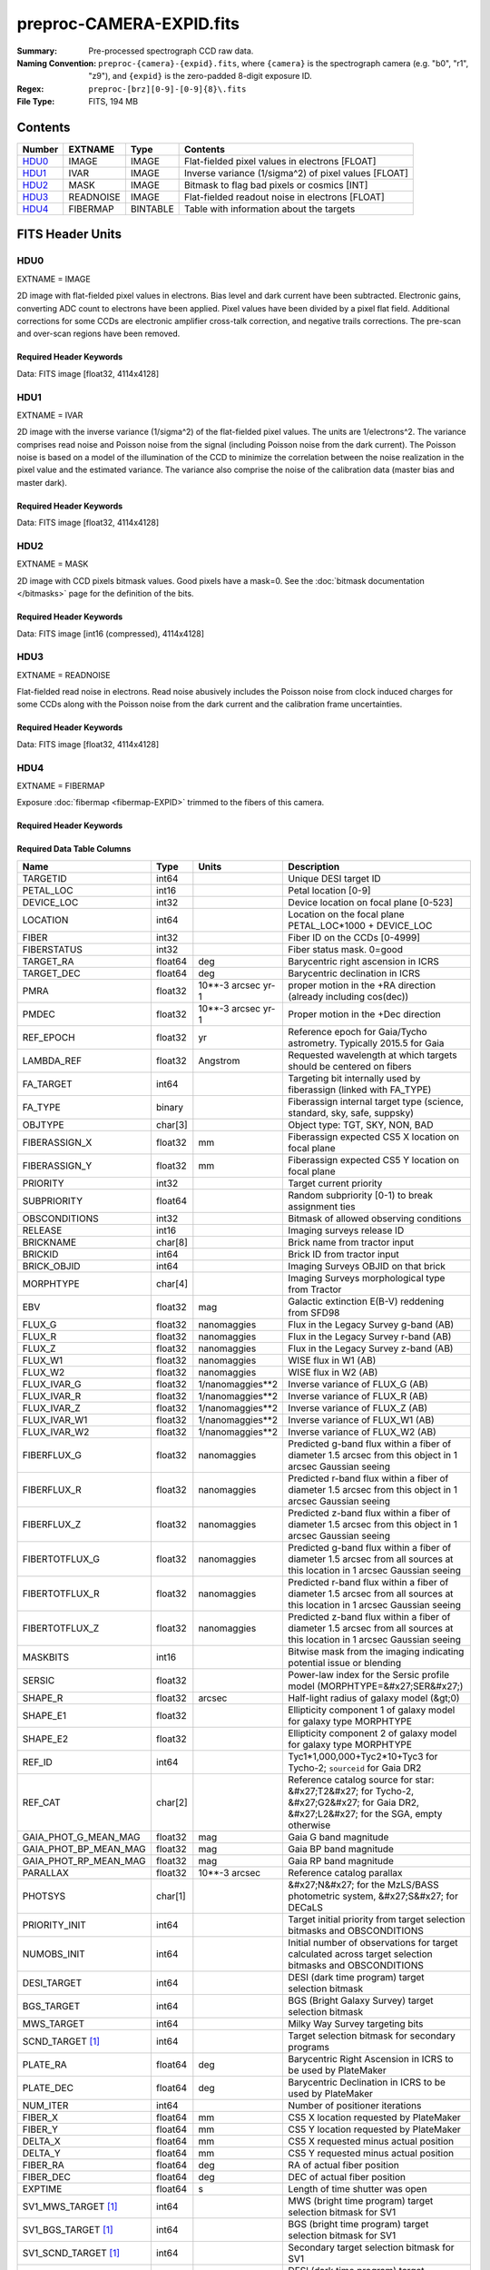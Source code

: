 =========================
preproc-CAMERA-EXPID.fits
=========================

:Summary: Pre-processed spectrograph CCD raw data.
:Naming Convention: ``preproc-{camera}-{expid}.fits``, where
    ``{camera}`` is the spectrograph camera (e.g. "b0", "r1", "z9"),
    and ``{expid}`` is the zero-padded 8-digit exposure ID.
:Regex: ``preproc-[brz][0-9]-[0-9]{8}\.fits``
:File Type: FITS, 194 MB

Contents
========

====== ========= ======== ===================
Number EXTNAME   Type     Contents
====== ========= ======== ===================
HDU0_  IMAGE     IMAGE    Flat-fielded pixel values in electrons [FLOAT]
HDU1_  IVAR      IMAGE    Inverse variance (1/sigma^2) of pixel values [FLOAT]
HDU2_  MASK      IMAGE    Bitmask to flag bad pixels or cosmics [INT]
HDU3_  READNOISE IMAGE    Flat-fielded readout noise in electrons [FLOAT]
HDU4_  FIBERMAP  BINTABLE Table with information about the targets
====== ========= ======== ===================


FITS Header Units
=================

HDU0
----

EXTNAME = IMAGE

2D image with flat-fielded pixel values in electrons. Bias level and dark current have been subtracted.
Electronic gains, converting ADC count to electrons have been applied. Pixel values
have been divided by a pixel flat field. Additional corrections for some CCDs are electronic
amplifier cross-talk correction, and negative trails corrections. The pre-scan and over-scan regions
have been removed.

Required Header Keywords
~~~~~~~~~~~~~~~~~~~~~~~~

.. collapse:: Required Header Keywords Table

    .. rst-class:: keywords

    ============== ===================================================================== ======= ===============================================
    KEY            Example Value                                                         Type    Comment
    ============== ===================================================================== ======= ===============================================
    NAXIS1         4114                                                                  int
    NAXIS2         4128                                                                  int
    EXPID          68979                                                                 int     Exposure number
    EXPFRAME       0                                                                     int     Frame number
    FLAVOR         science                                                               str     Observation type
    SEQUENCE       Spectrographs                                                         str     OCS Sequence name
    PURPOSE        Commissioning                                                         str     Purpose of observing night
    PROGRAM        CALIB DESI-CALIB-00 LEDs only                                         str     Program name
    PROPID         2019B-5000                                                            str     Proposal ID
    OBSERVER       DESIObserver                                                          str     Names of observers
    LEAD           RunManager                                                            str     Lead observer
    INSTRUME       DESI                                                                  str     Instrument name
    OBSERVAT       KPNO                                                                  str     Observatory name
    OBS-LAT        31.96403                                                              str     [deg] Observatory latitude
    OBS-LONG       -111.59989                                                            str     [deg] Observatory east longitude
    OBS-ELEV       2097.0                                                                float   [m] Observatory elevation
    TELESCOP       KPNO 4.0-m telescope                                                  str     Telescope name
    CORRCTOR       DESI Corrector                                                        str     Corrector Identification
    NIGHT          20201220                                                              int     Observing night
    TIMESYS        UTC                                                                   str     Time system used for date-obs
    DATE-OBS       2020-12-20T22:24:15.672815                                            str     [UTC] Observation data and start time
    TIME-OBS       22:24:15.672815                                                       str     [UTC] Observation start time
    MJD-OBS        59203.93351473                                                        float   Modified Julian Date of observation
    ST             20:57:41.340                                                          str     Local Sidereal time at observation start (HH:MM
    EXPTIME        120.037                                                               float   [s] Actual exposure time
    DELTARA [1]_   0.0                                                                   float   [arcsec] Offset], right ascension, observer inp
    DELTADEC [1]_  0.0                                                                   float   [arcsec] Offset], declination, observer input
    VCCD           ON                                                                    str     True (ON) if CCD voltage is on
    VCCDON         2020-12-14T04:22:19.522101                                            str     Time when CCD voltage was turned on
    VCCDSEC        583485.8                                                              float   [s] CCD on time in seconds
    EQUINOX        2000.0                                                                float   Epoch of observation
    SPECGRPH       5                                                                     int     Spectrograph logical name (SP)
    SPECID         9                                                                     int     Spectrograph serial number (SM)
    FEEBOX         lbnl057                                                               str     CCD Controller serial number
    VESSEL         26                                                                    int     Cryostat serial number
    FEEVER         v20160312                                                             str     CCD Controller version
    FEEPOWER       ON                                                                    str     FEE power status
    FEEDMASK       2134851391                                                            int     FEE dac mask
    FEECMASK       1048575                                                               int     FEE clk mask
    CCDTEMP        -135.8073                                                             float   [deg C] CCD controller CCD temperature
    RADESYS        FK5                                                                   str     Coordinate reference frame of major/minor axes
    FILENAME       /exposures/desi/specs/20201220/00068979/sp9-00068979.fits.fz          str     Name
    DOSVER         trunk                                                                 str     DOS software version
    OCSVER         1.2                                                                   float   OCS software version
    CONSTVER       DESI:CURRENT                                                          str     Constants version
    INIFILE        /data/msdos/dos_home/architectures/kpno/desi.ini                      str     DOS Configuration
    DAC3           -9.0002,-8.9919                                                       str     [V] set value, measured value
    CLOCK5         9.9999,0.0                                                            str     [V] high rail, low rail
    BLDTIME        0.3522                                                                float   [s] Time to build image
    CLOCK2         9.9999,0.0                                                            str     [V] high rail, low rail
    BIASSECD       [2129:2192, 2130:4193]                                                str     Bias section for quadrant D
    PGAGAIN        3                                                                     int     Controller gain
    OFFSET5        2.0,5.9964                                                            str     [V] set value, measured value
    BIASSECB       [2129:2192, 2:2065]                                                   str     Bias section for quadrant B
    CLOCK4         9.9999,0.0                                                            str     [V] high rail, low rail
    ORSECD         [2193:4249, 2098:2129]                                                str     Row bias section for quadrant D
    DAC2           -9.0002,-8.9404                                                       str     [V] set value, measured value
    DAC6           5.9998,6.0437                                                         str     [V] set value, measured value
    CCDPREP        purge,clear                                                           str     CCD prep actions
    CASETEMP       59.322                                                                float   [deg C] CCD controller case temperature
    DAC15          0.0,-0.0148                                                           str     [V] set value, measured value
    DAC16          39.9961,39.8706                                                       str     [V] set value, measured value
    DAC9           -25.0003,-24.6344                                                     str     [V] set value, measured value
    AMPSECB        [4114:2058, 1:2064]                                                   str     AMP section for quadrant B
    DAC11          -25.0003,-24.5157                                                     str     [V] set value, measured value
    DELAYS         20, 20, 25, 40, 7, 3000, 7, 7, 7, 7                                   str     [10] Delay settings
    CLOCK13        9.9992,2.9993                                                         str     [V] high rail, low rail
    PRESECD        [4250:4256, 2130:4193]                                                str     Prescan section for quadrant D
    CDSPARMS       400, 400, 8, 2000                                                     str     CDS parameters
    DATASECD       [2193:4249, 2130:4193]                                                str     Data section for quadrant D
    CLOCK15        9.9992,2.9993                                                         str     [V] high rail, low rail
    CLOCK18        9.0,0.9999                                                            str     [V] high rail, low rail
    CLOCK8         9.9992,2.9993                                                         str     [V] high rail, low rail
    OFFSET7        2.0,6.0122                                                            str     [V] set value, measured value
    DAC8           -25.0003,-24.946                                                      str     [V] set value, measured value
    CCDSECC        [1:2057, 2065:4128]                                                   str     CCD section for quadrant C
    CLOCK14        9.9992,2.9993                                                         str     [V] high rail, low rail
    CLOCK3         -2.0001,3.9999                                                        str     [V] high rail, low rail
    DIGITIME       47.5948                                                               float   [s] Time to digitize image
    CLOCK1         9.9999,0.0                                                            str     [V] high rail, low rail
    PRRSECD        [2193:4249, 4194:4194]                                                str     Row prescan section for quadrant D
    CLOCK9         9.9992,2.9993                                                         str     [V] high rail, low rail
    CCDNAME        CCDSM9R                                                               str     CCD name
    DETSECB        [2058:4114, 1:2064]                                                   str     Detector section for quadrant B
    CCDSECA        [1:2057, 1:2064]                                                      str     CCD section for quadrant A
    DETSECD        [2058:4114, 2065:4128]                                                str     Detector section for quadrant D
    DATASECB       [2193:4249, 2:2065]                                                   str     Data section for quadrant B
    CRYOPRES [1]_  1.166e-07                                                             str     [mb] Cryostat pressure (IP)
    CAMERA         r5                                                                    str     Camera name
    PRRSECA        [8:2064, 1:1]                                                         str     Row prescan section for quadrant A
    DAC1           -9.0002,-8.9507                                                       str     [V] set value, measured value
    PRESECC        [1:7, 2130:4193]                                                      str     Prescan section for quadrant C
    TRIMSECA       [8:2064, 2:2065]                                                      str     Trim section for quadrant A
    TRIMSECD       [2193:4249, 2130:4193]                                                str     Trim section for quadrant D
    CCDCFG         default_lbnl_20190717.cfg                                             str     CCD configuration file
    PRRSECB        [2193:4249, 1:1]                                                      str     Row prescan section for quadrant B
    CLOCK12        9.9992,2.9993                                                         str     [V] high rail, low rail
    CCDSECB        [2058:4114, 1:2064]                                                   str     CCD section for quadrant B
    TRIMSECB       [2193:4249, 2:2065]                                                   str     Trim section for quadrant B
    DATASECA       [8:2064, 2:2065]                                                      str     Data section for quadrant A
    DAC17          20.0008,12.3342                                                       str     [V] set value, measured value
    CLOCK17        9.0,0.9999                                                            str     [V] high rail, low rail
    PRESECB        [4250:4256, 2:2065]                                                   str     Prescan section for quadrant B
    CLOCK0         9.9999,0.0                                                            str     [V] high rail, low rail
    PRESECA        [1:7, 2:2065]                                                         str     Prescan section for quadrant A
    ORSECA         [8:2064, 2066:2097]                                                   str     Row overscan section for quadrant A
    BIASSECC       [2065:2128, 2130:4193]                                                str     Bias section for quadrant C
    DETSECC        [1:2057, 2065:4128]                                                   str     Detector section for quadrant C
    DAC14          0.0,-0.0148                                                           str     [V] set value, measured value
    DAC4           5.9998,6.0595                                                         str     [V] set value, measured value
    CLOCK16        9.9999,3.0                                                            str     [V] high rail, low rail
    AMPSECA        [1:2057, 1:2064]                                                      str     AMP section for quadrant A
    OFFSET4        2.0,6.0595                                                            str     [V] set value, measured value
    CCDSIZE        4194,4256                                                             str     CCD size in pixels (rows, columns)
    OFFSET2        0.4000000059604645,-8.9301                                            str     [V] set value, measured value
    DAC13          0.0,-0.0148                                                           str     [V] set value, measured value
    CRYOTEMP [1]_  163.02                                                                float   [deg K] Cryostat CCD temperature
    OFFSET6        2.0,6.0437                                                            str     [V] set value, measured value
    CLOCK6         9.9999,0.0                                                            str     [V] high rail, low rail
    DETSECA        [1:2057, 1:2064]                                                      str     Detector section for quadrant A
    CCDTMING       default_lbnl_timing_20180905.txt                                      str     CCD timing file
    DETECTOR       M1-52                                                                 str     Detector (ccd) identification
    OFFSET3        0.4000000059604645,-8.9816                                            str     [V] set value, measured value
    AMPSECC        [1:2057, 4128:2065]                                                   str     AMP section for quadrant C
    CLOCK10        9.9992,2.9993                                                         str     [V] high rail, low rail
    ORSECC         [8:2064, 2098:2129]                                                   str     Row overscan section for quadrant C
    SETTINGS       detectors_sm_20191211.json                                            str     Name of DESI CCD settings file
    CPUTEMP        58.9629                                                               float   [deg C] CCD controller CPU temperature
    OFFSET0        0.4000000059604645,-8.755                                             str     [V] set value, measured value
    DAC12          0.0,0.0                                                               str     [V] set value, measured value
    DATASECC       [8:2064, 2130:4193]                                                   str     Data section for quadrant C
    AMPSECD        [4114:2058, 4128:2065]                                                str     AMP section for quadrant D
    DAC10          -25.0003,-25.0054                                                     str     [V] set value, measured value
    CLOCK7         -2.0001,3.9999                                                        str     [V] high rail, low rail
    DAC0           -9.0002,-8.7653                                                       str     [V] set value, measured value
    CLOCK11        9.9992,2.9993                                                         str     [V] high rail, low rail
    DAC7           5.9998,6.0122                                                         str     [V] set value, measured value
    OFFSET1        0.4000000059604645,-8.9507                                            str     [V] set value, measured value
    DAC5           5.9998,5.9964                                                         str     [V] set value, measured value
    ORSECB         [2193:4249, 2066:2097]                                                str     Row overscan section for quadrant B
    CCDSECD        [2058:4114, 2065:4128]                                                str     CCD section for quadrant D
    PRRSECC        [8:2064, 4194:4194]                                                   str     Row prescan section for quadrant C
    TRIMSECC       [8:2064, 2130:4193]                                                   str     Trim section for quadrant C
    BIASSECA       [2065:2128, 2:2065]                                                   str     Bias section for quadrant A
    REQTIME        120.0                                                                 float   [s] Requested exposure time
    OBSID          kp4m20201220t222415                                                   str     Unique observation identifier
    PROCTYPE       RAW                                                                   str     Data processing level
    PRODTYPE       image                                                                 str     Data product type
    CHECKSUM       JfhdMZgdJfgdJZgd                                                      str     HDU checksum updated 2022-01-29T00:45:28
    DATASUM        38776208                                                              str     data unit checksum updated 2022-01-29T00:45:28
    GAINA          1.684                                                                 float   e/ADU (gain applied to image)
    SATULEVA       33000.0                                                               float   saturation or non lin. level, in ADU, inc. bias
    OSTEPA         0.6500495005602716                                                    float   ADUs (max-min of median overscan per row)
    OMETHA         AVERAGE                                                               str     use average overscan
    OVERSCNA       1972.92976646288                                                      float   ADUs (gain not applied)
    OBSRDNA        3.218229918807175                                                     float   electrons (gain is applied)
    SATUELEA       52249.58627327651                                                     float   saturation or non lin. level, in electrons
    GAINB          1.655                                                                 float   e/ADU (gain applied to image)
    SATULEVB       47000.0                                                               float   saturation or non lin. level, in ADU, inc. bias
    OSTEPB         0.6179795354764792                                                    float   ADUs (max-min of median overscan per row)
    OMETHB         AVERAGE                                                               str     use average overscan
    OVERSCNB       1975.23548556518                                                      float   ADUs (gain not applied)
    OBSRDNB        3.153470147761547                                                     float   electrons (gain is applied)
    SATUELEB       74515.98527138963                                                     float   saturation or non lin. level, in electrons
    GAINC          1.467                                                                 float   e/ADU (gain applied to image)
    SATULEVC       65535.0                                                               float   saturation or non lin. level, in ADU, inc. bias
    OSTEPC         0.5848174212296726                                                    float   ADUs (max-min of median overscan per row)
    OMETHC         AVERAGE                                                               str     use average overscan
    OVERSCNC       1959.467167892971                                                     float   ADUs (gain not applied)
    OBSRDNC        2.894849081776217                                                     float   electrons (gain is applied)
    SATUELEC       93265.30666470101                                                     float   saturation or non lin. level, in electrons
    GAIND          1.509                                                                 float   e/ADU (gain applied to image)
    SATULEVD       65535.0                                                               float   saturation or non lin. level, in ADU, inc. bias
    OSTEPD         0.4709297982626595                                                    float   ADUs (max-min of median overscan per row)
    OMETHD         AVERAGE                                                               str     use average overscan
    OVERSCND       1992.393350767962                                                     float   ADUs (gain not applied)
    OBSRDND        2.694583892275785                                                     float   electrons (gain is applied)
    SATUELED       95885.79343369114                                                     float   saturation or non lin. level, in electrons
    FIBERMIN [1]_  2500                                                                  int
    LONGSTRN       OGIP 1.0                                                              str     The OGIP Long String Convention may be used.
    MODULE         CI                                                                    str     Image Sources/Component
    FRAMES [1]_    None                                                                  Unknown Number of Frames in Archive
    COSMSPLT       F                                                                     bool    Cosmics split exposure if true
    MAXSPLIT       0                                                                     int     Number of allowed exposure splits
    SPLITIDS [1]_  68979                                                                 str     List of expids for split exposures
    OBSTYPE        FLAT                                                                  str     Spectrograph observation type
    MANIFEST       F                                                                     bool    DOS exposure manifest
    OBJECT                                                                               str     Object name
    SEQID [1]_     3 requests                                                            str     Exposure sequence identifier
    SEQNUM         2                                                                     int     Number of exposure in sequence
    SEQTOT [1]_    3                                                                     int     Total number of exposures in sequence
    OPENSHUT       None                                                                  Unknown Time shutter opened
    CAMSHUT        open                                                                  str     Shutter status during observation
    WHITESPT [1]_  T                                                                     bool    Telescope is at whitespot
    ZENITH [1]_    F                                                                     bool    Telescope is at zenith
    SEANNEX [1]_   F                                                                     bool    Telescope is at SE annex
    BEYONDP [1]_   F                                                                     bool    Telescope is beyond pole
    FIDUCIAL [1]_  off                                                                   str     Fiducials status during observation
    AIRMASS [1]_   1.521306                                                              float   Airmass
    FOCUS [1]_     1163.9,-689.8,370.4,13.8,24.2,-0.0                                    str     Telescope focus settings
    TRUSTEMP [1]_  13.267                                                                float   [deg] Average Telescope truss temperature (only
    PMIRTEMP [1]_  7.35                                                                  float   [deg] Average primary mirror temperature (nit,e
    PMREADY [1]_   F                                                                     bool    Primary mirror ready
    PMCOVER [1]_   open                                                                  str     Primary mirror cover
    PMCOOL [1]_    on                                                                    str     Primary mirror cooling
    DOMSHUTU [1]_  not open                                                              str     Upper dome shutter
    DOMSHUTL [1]_  not open                                                              str     Lower dome shutter
    DOMLIGHH [1]_  off                                                                   str     High dome lights
    DOMLIGHL [1]_  off                                                                   str     Low dome lights
    DOMEAZ [1]_    253.289                                                               float   [deg] Dome azimuth angle
    DOMINPOS [1]_  F                                                                     bool    Dome is in position
    GUIDOFFR [1]_  0.0                                                                   float   [arcsec] Cummulative guider offset (RA)
    GUIDOFFD [1]_  -0.0                                                                  float   [arcsec] Cummulative guider offset (dec)
    MOONDEC [1]_   -9.830944                                                             float   [deg] Moon declination at start of exposure
    MOONRA [1]_    350.511461                                                            float   [deg] Moon RA at start of exposure
    MOUNTAZ [1]_   73.49407                                                              float   [deg] Mount azimuth angle
    MOUNTDEC [1]_  31.962703                                                             float   [deg] Mount declination
    MOUNTEL [1]_   41.035778                                                             float   [deg] Mount elevation angle
    MOUNTHA [1]_   -58.479517                                                            float   [deg] Mount hour angle
    INCTRL [1]_    F                                                                     bool    DESI in control
    INPOS [1]_     T                                                                     bool    Mount in position
    MNTOFFD [1]_   -0.0                                                                  float   [arcsec] Mount offset (dec)
    MNTOFFR [1]_   -0.0                                                                  float   [arcsec] Mount offset (RA)
    PARALLAC [1]_  -73.492813                                                            float   [deg] Parallactic angle
    SKYDEC [1]_    31.962703                                                             float   [deg] Telescope declination (pointing on sky)
    SKYRA [1]_     12.901561                                                             float   [deg] Telescope right ascension (pointing on sk
    TARGTDEC [1]_  31.963299                                                             float   [deg] Target declination (to TCS)
    TARGTRA [1]_   6.305086                                                              float   [deg] Target right ascension (to TCS)
    TARGTAZ [1]_   75.558672                                                             float   [deg] Target azimuth
    TARGTEL [1]_   46.429343                                                             float   [deg] Target elevation
    TRGTOFFD [1]_  0.0                                                                   float   [arcsec] Telescope target offset (dec)
    TRGTOFFR [1]_  0.0                                                                   float   [arcsec] Telescope target offset (RA)
    ZD [1]_        48.964222                                                             float   [deg] Telescope zenith distance
    TCSST [1]_     20:57:41.291                                                          str     Local Sidereal time reported by TCS (HH:MM:SS)
    TCSMJD [1]_    59203.933945                                                          float   MJD reported by TCS
    ADCCORR        F                                                                     bool    Correct pointing for ADC setting if True
    ADC1PHI [1]_   114.980003                                                            float   [deg] ADC 1 angle
    ADC2PHI [1]_   162.869907                                                            float   [deg] ADC 2 angle
    ADC1HOME [1]_  F                                                                     bool    ADC 1 at home position if True
    ADC2HOME [1]_  F                                                                     bool    ADC 2 at home position if True
    ADC1NREV [1]_  0.0                                                                   float   ADC 1 number of revs
    ADC2NREV [1]_  -1.0                                                                  float   ADC 2 number of revs
    ADC1STAT [1]_  STOPPED                                                               str     ADC 1 status
    ADC2STAT [1]_  STOPPED                                                               str     ADC 2 status
    HEXPOS [1]_    1163.9,-689.8,370.4,13.8,24.2,-0.0                                    str     Hexapod position
    HEXTRIM [1]_   0.0,0.0,0.0,0.0,0.0,0.0                                               str     Hexapod trim values
    ROTOFFST [1]_  0.0                                                                   float   [arcsec] Rotator offset
    ROTENBLD [1]_  T                                                                     bool    Rotator enabled
    ROTRATE [1]_   0.0                                                                   float   [arcsec/min] Rotator rate
    RESETROT       F                                                                     bool    DOS Control: reset hex rotator
    GUIDMODE       catalog                                                               str     Guider mode
    USEAOS [1]_    F                                                                     bool    DOS Control: AOS data available if true
    SPCGRPHS       SP0,SP1,SP2,SP3,SP4,SP5,SP6,SP7,SP8,SP9                               str     Participating spectrograph
    ILLSPECS [1]_  SP0,SP1,SP2,SP3,SP4,SP5,SP6,SP7,SP8,SP9                               str     Participating illuminate s
    CCDSPECS [1]_  SP0,SP1,SP2,SP3,SP4,SP5,SP6,SP7,SP8,SP9                               str     Participating ccd spectrog
    TDEWPNT [1]_   -18.2                                                                 float   Telescope air dew point
    TAIRFLOW [1]_  1.121                                                                 float   Telescope air flow
    TAIRITMP [1]_  10.5                                                                  float   [deg] Telescope air in temperature
    TAIROTMP [1]_  5.5                                                                   float   [deg] Telescope air out temperature
    TAIRTEMP [1]_  11.86                                                                 float   [deg] Telescope air temperature
    TCASITMP [1]_  0.0                                                                   float   [deg] Telescope Cass Cage in temperature
    TCASOTMP [1]_  9.6                                                                   float   [deg] Telescope Cass Cage out temperature
    TCSITEMP [1]_  7.4                                                                   float   [deg] Telescope center section in temperature
    TCSOTEMP [1]_  10.2                                                                  float   [deg] Telescope center section out temperature
    TCIBTEMP [1]_  0.0                                                                   float   [deg] Telescope chimney IB temperature
    TCIMTEMP [1]_  0.0                                                                   float   [deg] Telescope chimney IM temperature
    TCITTEMP [1]_  0.0                                                                   float   [deg] Telescope chimney IT temperature
    TCOSTEMP [1]_  0.0                                                                   float   [deg] Telescope chimney OS temperature
    TCOWTEMP [1]_  0.0                                                                   float   [deg] Telescope chimney OW temperature
    TDBTEMP [1]_   7.4                                                                   float   [deg] Telescope dec bore temperature
    TFLOWIN [1]_   7.7                                                                   float   Telescope flow rate in
    TFLOWOUT [1]_  8.3                                                                   float   Telescope flow rate out
    TGLYCOLI [1]_  -1.8                                                                  float   [deg] Telescope glycol in temperature
    TGLYCOLO [1]_  0.0                                                                   float   [deg] Telescope glycol out temperature
    THINGES [1]_   12.9                                                                  float   [deg] Telescope hinge S temperature
    THINGEW [1]_   11.7                                                                  float   [deg] Telescope hinge W temperature
    TPMAVERT [1]_  7.304                                                                 float   [deg] Telescope mirror averagetemperature
    TPMDESIT [1]_  7.0                                                                   float   [deg] Telescope mirror desired temperature
    TPMEIBT [1]_   7.3                                                                   float   [deg] Telescope mirror EIB temperature
    TPMEITT [1]_   7.3                                                                   float   [deg] Telescope mirror EIT temperature
    TPMEOBT [1]_   7.4                                                                   float   [deg] Telescope mirror EOB temperature
    TPMEOTT [1]_   7.2                                                                   float   [deg] Telescope mirror EOT temperature
    TPMNIBT [1]_   7.4                                                                   float   [deg] Telescope mirror NIB temperature
    TPMNITT [1]_   7.3                                                                   float   [deg] Telescope mirror NIT temperature
    TPMNOBT [1]_   7.7                                                                   float   [deg] Telescope mirror NOB temperature
    TPMNOTT [1]_   7.6                                                                   float   [deg] Telescope mirror NOT temperature
    TPMRTDT [1]_   6.96                                                                  float   [deg] Telescope mirror RTD temperature
    TPMSIBT [1]_   7.4                                                                   float   [deg] Telescope mirror SIB temperature
    TPMSITT [1]_   7.0                                                                   float   [deg] Telescope mirror SIT temperature
    TPMSOBT [1]_   7.4                                                                   float   [deg] Telescope mirror SOB temperature
    TPMSOTT [1]_   7.2                                                                   float   [deg] Telescope mirror SOT temperature
    TPMSTAT [1]_   soft air                                                              str     Telescope mirror status
    TPMWIBT [1]_   7.2                                                                   float   [deg] Telescope mirror WIB temperature
    TPMWITT [1]_   7.1                                                                   float   [deg] Telescope mirror WIT temperature
    TPMWOBT [1]_   7.6                                                                   float   [deg] Telescope mirror WOB temperature
    TPMWOTT [1]_   8.1                                                                   float   [deg] Telescope mirror WOT temperature
    TPCITEMP [1]_  7.7                                                                   float   [deg] Telescope primary cell in temperature
    TPCOTEMP [1]_  7.7                                                                   float   [deg] Telescope primary cell out temperature
    TPR1HUM [1]_   0.0                                                                   float   Telescope probe 1 humidity
    TPR1TEMP [1]_  0.0                                                                   float   [deg] Telescope probe1 temperature
    TPR2HUM [1]_   0.0                                                                   float   Telescope probe 2 humidity
    TPR2TEMP [1]_  0.0                                                                   float   [deg] Telescope probe2 temperature
    TSERVO [1]_    7.0                                                                   float   Telescope servo setpoint
    TTRSTEMP [1]_  13.2                                                                  float   [deg] Telescope top ring S temperature
    TTRWTEMP [1]_  13.4                                                                  float   [deg] Telescope top ring W temperature
    TTRUETBT [1]_  -4.8                                                                  float   [deg] Telescope truss ETB temperature
    TTRUETTT [1]_  11.5                                                                  float   [deg] Telescope truss ETT temperature
    TTRUNTBT [1]_  10.9                                                                  float   [deg] Telescope truss NTB temperature
    TTRUNTTT [1]_  11.8                                                                  float   [deg] Telescope truss NTT temperature
    TTRUSTBT [1]_  11.1                                                                  float   [deg] Telescope truss STB temperature
    TTRUSTST [1]_  10.8                                                                  float   [deg] Telescope truss STS temperature
    TTRUSTTT [1]_  12.4                                                                  float   [deg] Telescope truss STT temperature
    TTRUTSBT [1]_  13.6                                                                  float   [deg] Telescope truss TSB temperature
    TTRUTSMT [1]_  13.7                                                                  float   [deg] Telescope truss TSM temperature
    TTRUTSTT [1]_  12.5                                                                  float   [deg] Telescope truss TST temperature
    TTRUWTBT [1]_  10.9                                                                  float   [deg] Telescope truss WTB temperature
    TTRUWTTT [1]_  11.6                                                                  float   [deg] Telescope truss WTT temperature
    ALARM [1]_     F                                                                     bool    UPS major alarm or check battery
    ALARM-ON [1]_  F                                                                     bool    UPS active alarm condition
    BATTERY [1]_   100.0                                                                 float   [%] UPS Battery left
    SECLEFT [1]_   5772.0                                                                float   [s] UPS Seconds left
    UPSSTAT [1]_   System Normal - On Line(7)                                            str     UPS Status
    INAMPS [1]_    64.3                                                                  float   [A] UPS total input current
    OUTWATTS [1]_  4500.0,6800.0,4100.0                                                  str     [W] UPS Phase A, B, C output watts
    COMPDEW [1]_   -12.0                                                                 float   [deg C] Computer room dewpoint
    COMPHUM [1]_   7.8                                                                   float   [%] Computer room humidity
    COMPAMB [1]_   19.4                                                                  float   [deg C] Computer room ambient temperature
    COMPTEMP [1]_  24.9                                                                  float   [deg C] Computer room hygrometer temperature
    DEWPOINT [1]_  5.7                                                                   float   [deg C] (outside) dewpoint
    HUMIDITY [1]_  7.0                                                                   float   [%] (outside) humidity
    PRESSURE [1]_  794.7                                                                 float   [torr] (outside) air pressure
    OUTTEMP [1]_   0.0                                                                   float   [deg C] outside temperature
    WINDDIR [1]_   82.0                                                                  float   [deg] wind direction
    WINDSPD [1]_   23.3                                                                  float   [m/s] wind speed
    GUST [1]_      18.1                                                                  float   [m/s] Wind gusts speed
    AMNIENTN [1]_  13.3                                                                  float   [deg C] ambient temperature north
    CFLOOR [1]_    8.1                                                                   float   [deg C] temperature on C floor
    NWALLIN [1]_   13.6                                                                  float   [deg C] temperature at north wall inside
    NWALLOUT [1]_  8.8                                                                   float   [deg C] temperature at north wall outside
    WWALLIN [1]_   12.8                                                                  float   [deg C] temperature at west wall inside
    WWALLOUT [1]_  9.4                                                                   float   [deg C] temperature at west wall outside
    AMBIENTS [1]_  14.6                                                                  float   [deg C] ambient temperature south
    FLOOR [1]_     12.3                                                                  float   [deg C] temperature at floor (LCR)
    EWALLCMP [1]_  10.2                                                                  float   [deg C] temperature at east wall, computer room
    EWALLCOU [1]_  9.5                                                                   float   [deg C] temperature at east wall, Coude room
    ROOF [1]_      10.0                                                                  float   [deg C] temperature on roof
    ROOFAMB [1]_   9.9                                                                   float   [deg C] ambient temperature on roof
    DOMEBLOW [1]_  12.1                                                                  float   [deg C] temperature at dome back, lower
    DOMEBUP [1]_   12.5                                                                  float   [deg C] temperature at dome back, upper
    DOMELLOW [1]_  14.4                                                                  float   [deg C] temperature at dome left, lower
    DOMELUP [1]_   19.3                                                                  float   [deg C] temperature at dome left, upper
    DOMERLOW [1]_  12.3                                                                  float   [deg C] temperature at dome right, lower
    DOMERUP [1]_   12.8                                                                  float   [deg C] temperature at dome right, upper
    PLATFORM [1]_  15.3                                                                  float   [deg C] temperature at platform
    SHACKC [1]_    15.2                                                                  float   [deg C] temperature at shack ceiling
    SHACKW [1]_    13.2                                                                  float   [deg C] temperature at shack wall
    STAIRSL [1]_   12.6                                                                  float   [deg C] temperature at stairs, lower
    STAIRSM [1]_   13.3                                                                  float   [deg C] temperature at stairs, mid
    STAIRSU [1]_   13.6                                                                  float   [deg C] temperature at stairs, upper
    TELBASE [1]_   8.5                                                                   float   [deg C] temperature at telescope base
    UTILWALL [1]_  11.6                                                                  float   [deg C] temperature at utility room wall
    UTILROOM [1]_  12.4                                                                  float   [deg C] temperature in utilitiy room
    EXCLUDED                                                                             str     Components excluded from this exposure
    MOONSEP [1]_   53.303                                                                float   [deg] Moon Separation
    TCSMFDEC [1]_  2                                                                     int     TCS moving filter length (dec)
    TRANSPAR [1]_  None                                                                  Unknown ETC/PM transparency
    TCSGRA [1]_    0.15                                                                  float   TCS simple gain (RA)
    SEEING [1]_    None                                                                  float   [arcsec] ETC/PM seeing
    TCSKDEC [1]_   0.01 0.04 0.01                                                        str     TCS Kalman (dec)
    TCSPIDEC [1]_  0.9,0.0,0.0,0.0                                                       str     TCS PI settings (P, I (gain, error window, satu
    TCSPIRA [1]_   0.9,0.0,0.0,0.0                                                       str     TCS PI settings (P, I (gain, error window, satu
    SEQSTART [1]_  2021-07-07T00:53:59.919044                                            str     Start time of sequence processing
    TCSMFRA [1]_   2                                                                     int     TCS moving filter length (RA)
    NTSSURVY [1]_  na                                                                    str     NTS survey name
    SUNRA [1]_     106.440846                                                            float   [deg] Sun RA at start of exposure
    SUNDEC [1]_    22.575648                                                             float   [deg] Sun declination at start of exposure
    TCSGDEC [1]_   0.15                                                                  float   TCS simple gain (dec)
    TCSKRA [1]_    0.01 0.04 0.01                                                        str     TCS Kalman (RA)
    SP6REDT [1]_   139.99                                                                float   [K] SP6 red temperature
    ETCTEFF [1]_   188.90274                                                             float   [s] ETC effective exposure time
    USEDONUT [1]_  T                                                                     bool    DOS Control: use donuts
    SP3REDP [1]_   7.09e-08                                                              float   [mb] SP3 red pressure
    SP2NIRP [1]_   7.628e-08                                                             float   [mb] SP2 NIR pressure
    TGFAPROC [1]_  4.7487                                                                float   [s] PlateMaker GFAPROC processing time
    SP6NIRT [1]_   139.99                                                                float   [K] SP6 NIR temperature
    GUIEXPID [1]_  91269                                                                 int     Guider exposure id at start of spectro exp.
    SP9NIRP [1]_   4.982e-08                                                             float   [mb] SP9 NIR pressure
    SP1REDP [1]_   7.756e-08                                                             float   [mb] SP1 red pressure
    GUIDECAM [1]_  GUIDE0,GUIDE2,GUIDE3,GUIDE5,GUIDE7,GUIDE8                             str     Guide cameras used for t
    REQADC [1]_    348.89,10.34                                                          str     [deg] requested ADC angles
    SP8REDP [1]_   5.299e-08                                                             float   [mb] SP8 red pressure
    SP6BLUP [1]_   7.73e-08                                                              float   [mb] SP6 blue pressure
    USEPOS [1]_    T                                                                     bool    Fiber positioner data available if true
    FSFRMNUM [1]_  4                                                                     int     Sky frame number at end of spectro exp.
    SKYTIME [1]_   60.0                                                                  float   [s] sky camera exposure time (acquisition)
    ETCREAL [1]_   359.955383                                                            float   [s] ETC real open shutter time
    FGFRMNUM [1]_  53                                                                    int     Guider frame number at end of spectro exp.
    SP2BLUT [1]_   162.99                                                                float   [K] SP2 blue temperature
    SP8NIRT [1]_   139.99                                                                float   [K] SP8 NIR temperature
    POSMVALL [1]_  T                                                                     bool    Positioning Control: move all positioners
    SP0BLUP [1]_   8.506e-08                                                             float   [mb] SP0 blue pressure
    SP6REDP [1]_   6.497e-08                                                             float   [mb] SP6 red pressure
    USEFOCUS [1]_  T                                                                     bool    DOS Control: use focus
    SP9REDT [1]_   140.13                                                                float   [K] SP9 red temperature
    SP4NIRP [1]_   6.464e-08                                                             float   [mb] SP4 NIR pressure
    POSCVFRC [1]_  0.6457                                                                float   Fraction of converged positioners
    SP8BLUP [1]_   8.514e-08                                                             float   [mb] SP8 blue pressure
    POSONFRC [1]_  1.0                                                                   float   Fraction of positioners on target
    SP7REDP [1]_   4.929e-08                                                             float   [mb] SP7 red pressure
    USEILLUM [1]_  T                                                                     bool    DOS Control: use illuminator
    STOPFOCS [1]_  T                                                                     bool    DOS Control: stop focus
    IFFRMNUM [1]_  1                                                                     int     Focus frame number at start of spectro exp.
    SP9NIRT [1]_   139.99                                                                float   [K] SP9 NIR temperature
    STOPGUDR [1]_  T                                                                     bool    DOS Control: stop guider
    POSENABL [1]_  4183                                                                  int     Number of enabled positioners
    SP5NIRP [1]_   9.685e-08                                                             float   [mb] SP5 NIR pressure
    ETCFRACP [1]_  0.598449                                                              float   ETC transp. weighted avg. FFRAC (PSF)
    REACQUIR [1]_  F                                                                     bool    DOS Control: reacquire same files
    ESTTIME [1]_   685.169                                                               float   [s] Estimated exposure time for visit (from ETC
    SPLITEXP [1]_  F                                                                     bool    Split exposure part of a visit
    SP1BLUT [1]_   162.97                                                                float   [K] SP1 blue temperature
    POSTOLER [1]_  0.005                                                                 float   Positioning Control: in_position tolerance (mm)
    SBPROF [1]_    BGS                                                                   str     Profile used by ETC
    SP1BLUP [1]_   8.436e-08                                                             float   [mb] SP1 blue pressure
    TILEID [1]_    21088                                                                 int     DESI Tile ID
    FIBASSGN [1]_  /data/tiles/SVN_tiles/021/fiberassign-021088.fits.gz                  str     Fiber assign
    CONVERGD [1]_  F                                                                     bool    Positioning loop converged (CNFRC&gt;0.95)
    ETCTRANS [1]_  0.873803                                                              float   ETC avg. TRANSP normalized to 1
    POSRMS [1]_    0.0046                                                                float   [micron] RMS of positioner accuracy
    SP5BLUT [1]_   163.02                                                                float   [K] SP5 blue temperature
    SP7NIRP [1]_   4.958e-08                                                             float   [mb] SP7 NIR pressure
    POSFRACT [1]_  0.95                                                                  float
    ETCTHRUP [1]_  0.930508                                                              float   ETC avg. thruput (PSF profile)
    POSCNVGD [1]_  2701                                                                  bool    Number of positioners converged
    SP0NIRP [1]_   6.295e-08                                                             float   [mb] SP0 NIR pressure
    SP6NIRP [1]_   2.749e-07                                                             float   [mb] SP6 NIR pressure
    USEXSRVR [1]_  T                                                                     bool    DOS Control: use exposure server
    POSDISAB [1]_  798                                                                   int     Number of disabled positioners
    FOCUSCAM [1]_  FOCUS1,FOCUS4,FOCUS6,FOCUS9                                           str     Focus cameras used for this exposure
    NTSPROG [1]_   BRIGHT                                                                str     NTS program name
    SP1REDT [1]_   139.99                                                                float   [K] SP1 red temperature
    FOCSTIME [1]_  60.0                                                                  float   [s] focus GFA exposure time
    ACTTEFF [1]_   188.90274                                                             float   [s] Actual effective exposure time
    PETALS [1]_    PETAL0,PETAL1,PETAL2,PETAL3,PETAL4,PETAL5,PETAL6,PETAL7,PETAL8,PETAL9 str     Participating petals
    SP0REDT [1]_   139.99                                                                float   [K] SP0 red temperature
    MAXTIME [1]_   5400.0                                                                float   [s] Maximum exposure time for entire visit (fro
    SP0NIRT [1]_   139.99                                                                float   [K] SP0 NIR temperature
    USEFID [1]_    T                                                                     bool    DOS Control: use fiducials
    ISFRMNUM [1]_  5                                                                     int     Sky frame number at start of spectro exp.
    USEETC [1]_    T                                                                     bool    ETC data available if true
    SP3NIRP [1]_   4.205e-08                                                             float   [mb] SP3 NIR pressure
    SKYCAM [1]_    SKYCAM0,SKYCAM1                                                       str     Sky cameras used for this exposure
    SP0REDP [1]_   5.012e-08                                                             float   [mb] SP0 red pressure
    REQDEC [1]_    11.479                                                                float   [deg] Requested declination (observer input)
    ETCFRACB [1]_  0.190657                                                              float   ETC transp. weighted avg. FFRAC (BGS)
    SP7REDT [1]_   139.99                                                                float   [K] SP7 red temperature
    SP7NIRT [1]_   139.99                                                                float   [K] SP7 NIR temperature
    SLEWANGL [1]_  5.812                                                                 float   [deg] Slew Angle
    ETCSKY [1]_    1.373246                                                              float   ETC averaged, normalized sky camera flux
    ETCFRACE [1]_  0.427971                                                              float   ETC transp. weighted avg. FFRAC (ELG)
    SP5NIRT [1]_   140.03                                                                float   [K] SP5 NIR temperature
    USESPCTR [1]_  T                                                                     bool    DOS Control: use spectrographs
    SP2REDT [1]_   139.99                                                                float   [K] SP2 red temperature
    ETCPREV [1]_   0.0                                                                   float   [s] ETC cummulative t_eff for visit
    SKYEXPID [1]_  91268                                                                 int     Sky exposure id at start of spectro exp.
    USEFVC [1]_    T                                                                     bool    DOS Control: use fvc
    PMTRANSP [1]_  101.86                                                                float   [%] PlateMaker GFAPROC transparency
    STOPSKY [1]_   T                                                                     bool    DOS Control: stop sky monitor
    KEEPFOCS [1]_  F                                                                     bool    DOS Control: keep focus running
    SP1NIRT [1]_   139.99                                                                float   [K] SP1 NIR temperature
    USEOPENL [1]_  T                                                                     bool    DOS Control: use open loop move
    SP4BLUT [1]_   162.99                                                                float   [K] SP4 blue temperature
    SKYLEVEL [1]_  1.359                                                                 float   counts?] ETC sky level
    USEGUIDR [1]_  T                                                                     bool    DOS Control: use guider
    VISITIDS [1]_  91269                                                                 str     List of expids for a visit (same tile)
    SP4BLUP [1]_   6.4e-08                                                               float   [mb] SP4 blue pressure
    SP1NIRP [1]_   6.617e-08                                                             float   [mb] SP1 NIR pressure
    SP4REDP [1]_   5.177e-08                                                             float   [mb] SP4 red pressure
    ETCTHRUB [1]_  0.877517                                                              float   ETC avg. thruput (BGS profile)
    USESPLIT [1]_  T                                                                     bool    Exposure splits are allowed
    SP8BLUT [1]_   162.97                                                                float   [K] SP8 blue temperature
    SIMGFAP [1]_   F                                                                     bool    DOS Control: simulate GFAPROC
    SP4NIRT [1]_   139.99                                                                float   [K] SP4 NIR temperature
    REQTEFF [1]_   180.0                                                                 float   [s] Requested effective exposure time
    SP5REDP [1]_   6.023e-08                                                             float   [mb] SP5 red pressure
    SP7BLUT [1]_   162.97                                                                float   [K] SP7 blue temperature
    ETCTHRUE [1]_  0.907236                                                              float   ETC avg. thruput (ELG profile)
    SP3BLUP [1]_   9.573e-08                                                             float   [mb] SP3 blue pressure
    POSITER [1]_   1                                                                     int     Positioning Control: max. number of pos. cycles
    SP3BLUT [1]_   162.99                                                                float   [K] SP3 blue temperature
    REQRA [1]_     202.544                                                               float   [deg] Requested right ascension (observer input
    SP8NIRP [1]_   5.185e-08                                                             float   [mb] SP8 NIR pressure
    ACQFWHM [1]_   1.091989                                                              float   [arcsec] FWHM of guide star PSF in acq. image
    FFFRMNUM [1]_  6                                                                     int     Focus frame number at end of spectro exp.
    ETCSPLIT [1]_  1                                                                     int     ETC split sequence number for this visit
    IGFRMNUM [1]_  10                                                                    int     Guider frame number at start of spectro exp.
    USEROTAT [1]_  T                                                                     bool    DOS Control: use rotator
    SP9BLUP [1]_   1.21e-07                                                              float   [mb] SP9 blue pressure
    SP0BLUT [1]_   162.97                                                                float   [K] SP0 blue temperature
    SP2NIRT [1]_   139.99                                                                float   [K] SP2 NIR temperature
    KEEPGUDR [1]_  F                                                                     bool    DOS Control: keep guider running
    SP5REDT [1]_   140.03                                                                float   [K] SP5 red temperature
    ACQCAM [1]_    GUIDE0,GUIDE2,GUIDE3,GUIDE5,GUIDE7,GUIDE8                             str     Acquisition cameras used
    SP7BLUP [1]_   1.04e-07                                                              float   [mb] SP7 blue pressure
    TILERA [1]_    202.544                                                               float   RA of tile given in fiberassign file
    PMSEEING [1]_  1.12                                                                  float   [arcsec] PlateMaker GFAPROC seeing
    TOTTEFF [1]_   187.1934                                                              float   [s] Total effective exposure time for visit
    TNFSPROC [1]_  11.8836                                                               float   [s] PlateMaker NFSPROC processing time
    ETCPROF [1]_   BGS                                                                   str     ETC source brightness profile
    SIMGFACQ [1]_  F                                                                     bool
    BACKLIT [1]_   off                                                                   str     Fibers are backlit if True
    SP3NIRT [1]_   139.99                                                                float   [K] SP3 NIR temperature
    USESKY [1]_    T                                                                     bool    DOS Control: use Sky Monitor
    POSCYCLE [1]_  1                                                                     int     Number of current iteration
    FOCEXPID [1]_  91269                                                                 int     Focus exposure id at start of spectro exp.
    SP4REDT [1]_   140.06                                                                float   [K] SP4 red temperature
    SP6BLUT [1]_   162.97                                                                float   [K] SP6 blue temperature
    ETCVERS [1]_   0.1.12-5-g205dbce                                                     str     ETC version
    MINTIME [1]_   180.0                                                                 float   [s] Minimum exposure time (from NTS, used by ET
    ETCSEENG [1]_  1.092                                                                 float   [arcsec] ETC seeing
    TILEDEC [1]_   11.479                                                                float   DEC of tile given in fiberassign file
    ACQTIME [1]_   15.0                                                                  int     [s] acqusition image exposure time
    SP2REDP [1]_   5.879e-08                                                             float   [mb] SP2 red pressure
    SP8REDT [1]_   139.99                                                                float   [K] SP8 red temperature
    POSONTGT [1]_  4183                                                                  int     Number of positioners on target
    SP9REDP [1]_   1.039e-07                                                             float   [mb] SP9 red pressure
    SP5BLUP [1]_   1.176e-07                                                             float   [mb] SP5 blue pressure
    SP3REDT [1]_   140.01                                                                float   [K] SP3 red temperature
    SP2BLUP [1]_   7.227e-08                                                             float   [mb] SP2 blue pressure
    KEEPSKY [1]_   F                                                                     bool    DOS Control: keep sky mon. running
    SP9BLUT [1]_   162.99                                                                float   [K] SP9 blue temperature
    GUIDTIME [1]_  5.0                                                                   float   [s] guider GFA exposure time
    PMTRANS [1]_   99.08                                                                 float   [%] PlateMaker GFAPROC transparency
    BBKGMAXB [1]_  0.4087930861702396                                                    float
    BBKGMAXA [1]_  0.6506116222504337                                                    float
    BBKGMINC [1]_  -0.5119155349796523                                                   float
    BBKGMAXC [1]_  0.443700474442688                                                     float
    BBKGMAXD [1]_  0.1595466623310998                                                    float
    BBKGMIND [1]_  -0.4877611679234296                                                   float
    BBKGMINA [1]_  -0.4375617018822571                                                   float
    BBKGMINB [1]_  -0.5070931422048309                                                   float
    FVCTIME [1]_   2.0                                                                   float   [s] FVC exposure time
    USESPLITS [1]_ T                                                                     bool    Exposure splits are allowed
    ============== ===================================================================== ======= ===============================================

Data: FITS image [float32, 4114x4128]

HDU1
----

EXTNAME = IVAR

2D image with the inverse variance (1/sigma^2) of the flat-fielded pixel values. The units are 1/electrons^2.
The variance comprises read noise and Poisson noise from the signal (including Poisson noise from the dark current).
The Poisson noise is based on a model of the illumination of the CCD to minimize the correlation between the noise realization
in the pixel value and the estimated variance. The variance also comprise the noise of the calibration data (master bias and master dark).

Required Header Keywords
~~~~~~~~~~~~~~~~~~~~~~~~

.. collapse:: Required Header Keywords Table

    .. rst-class:: keywords

    ======== ================ ==== ==============================================
    KEY      Example Value    Type Comment
    ======== ================ ==== ==============================================
    NAXIS1   4114             int
    NAXIS2   4128             int
    CHECKSUM MOb9PMb6MMb6MMb6 str  HDU checksum updated 2022-01-29T00:45:32
    DATASUM  3688631381       str  data unit checksum updated 2022-01-29T00:45:32
    ======== ================ ==== ==============================================

Data: FITS image [float32, 4114x4128]

HDU2
----

EXTNAME = MASK

2D image with CCD pixels bitmask values. Good pixels have a mask=0. See
the :doc:`bitmask documentation </bitmasks>` page for the definition of the bits.

Required Header Keywords
~~~~~~~~~~~~~~~~~~~~~~~~

.. collapse:: Required Header Keywords Table

    .. rst-class:: keywords

    ======== ================ ==== ==============================================
    KEY      Example Value    Type Comment
    ======== ================ ==== ==============================================
    NAXIS1   8                int  width of table in bytes
    NAXIS2   4128             int  number of rows in table
    CHECKSUM GfAAId07Gd7AGd77 str  HDU checksum updated 2022-01-29T00:45:35
    DATASUM  856031529        str  data unit checksum updated 2022-01-29T00:45:35
    ======== ================ ==== ==============================================

Data: FITS image [int16 (compressed), 4114x4128]

HDU3
----

EXTNAME = READNOISE

Flat-fielded read noise in electrons. Read noise abusively includes the Poisson noise
from clock induced charges for some CCDs along with the Poisson noise from the
dark current and the calibration frame uncertainties.

Required Header Keywords
~~~~~~~~~~~~~~~~~~~~~~~~

.. collapse:: Required Header Keywords Table

    .. rst-class:: keywords

    ======== ================ ==== ==============================================
    KEY      Example Value    Type Comment
    ======== ================ ==== ==============================================
    NAXIS1   4114             int
    NAXIS2   4128             int
    CHECKSUM cRUgeQRecQRecQRe str  HDU checksum updated 2022-01-29T00:45:38
    DATASUM  2700029362       str  data unit checksum updated 2022-01-29T00:45:38
    ======== ================ ==== ==============================================

Data: FITS image [float32, 4114x4128]

HDU4
----

EXTNAME = FIBERMAP

Exposure :doc:`fibermap <fibermap-EXPID>` trimmed to the fibers of this camera.

Required Header Keywords
~~~~~~~~~~~~~~~~~~~~~~~~

.. collapse:: Required Header Keywords Table

    .. rst-class:: keywords

    ============== ============================================================================================================================================================================================================================================================================================================================================================================================================================================================================================================================================================== ======= ==============================================
    KEY            Example Value                                                                                                                                                                                                                                                                                                                                                                                                                                                                                                                                                  Type    Comment
    ============== ============================================================================================================================================================================================================================================================================================================================================================================================================================================================================================================================================================== ======= ==============================================
    NAXIS1         369                                                                                                                                                                                                                                                                                                                                                                                                                                                                                                                                                            int     length of dimension 1
    NAXIS2         500                                                                                                                                                                                                                                                                                                                                                                                                                                                                                                                                                            int     length of dimension 2
    EXPID          68979                                                                                                                                                                                                                                                                                                                                                                                                                                                                                                                                                          int
    EXPFRAME       0                                                                                                                                                                                                                                                                                                                                                                                                                                                                                                                                                              int
    FLAVOR         science                                                                                                                                                                                                                                                                                                                                                                                                                                                                                                                                                        str
    SEQUENCE       Spectrographs                                                                                                                                                                                                                                                                                                                                                                                                                                                                                                                                                  str
    PURPOSE        Commissioning                                                                                                                                                                                                                                                                                                                                                                                                                                                                                                                                                  str
    PROGRAM        CALIB DESI-CALIB-00 LEDs only                                                                                                                                                                                                                                                                                                                                                                                                                                                                                                                                  str
    PROPID         2019B-5000                                                                                                                                                                                                                                                                                                                                                                                                                                                                                                                                                     str
    OBSERVER       DESIObserver                                                                                                                                                                                                                                                                                                                                                                                                                                                                                                                                                   str
    LEAD           RunManager                                                                                                                                                                                                                                                                                                                                                                                                                                                                                                                                                     str
    INSTRUME       DESI                                                                                                                                                                                                                                                                                                                                                                                                                                                                                                                                                           str
    OBSERVAT       KPNO                                                                                                                                                                                                                                                                                                                                                                                                                                                                                                                                                           str
    OBS-LAT        31.96403                                                                                                                                                                                                                                                                                                                                                                                                                                                                                                                                                       str
    OBS-LONG       -111.59989                                                                                                                                                                                                                                                                                                                                                                                                                                                                                                                                                     str
    OBS-ELEV       2097.0                                                                                                                                                                                                                                                                                                                                                                                                                                                                                                                                                         float
    TELESCOP       KPNO 4.0-m telescope                                                                                                                                                                                                                                                                                                                                                                                                                                                                                                                                           str
    CORRCTOR       DESI Corrector                                                                                                                                                                                                                                                                                                                                                                                                                                                                                                                                                 str
    NIGHT          20201220                                                                                                                                                                                                                                                                                                                                                                                                                                                                                                                                                       int
    TIMESYS        UTC                                                                                                                                                                                                                                                                                                                                                                                                                                                                                                                                                            str
    DATE-OBS       2020-12-20T22:24:15.672815                                                                                                                                                                                                                                                                                                                                                                                                                                                                                                                                     str
    TIME-OBS       22:24:15.672815                                                                                                                                                                                                                                                                                                                                                                                                                                                                                                                                                str
    MJD-OBS        59203.93351473                                                                                                                                                                                                                                                                                                                                                                                                                                                                                                                                                 float
    ST             20:57:41.340                                                                                                                                                                                                                                                                                                                                                                                                                                                                                                                                                   str
    EXPTIME        120.037                                                                                                                                                                                                                                                                                                                                                                                                                                                                                                                                                        float
    DELTARA [1]_   0.0                                                                                                                                                                                                                                                                                                                                                                                                                                                                                                                                                            float
    DELTADEC [1]_  0.0                                                                                                                                                                                                                                                                                                                                                                                                                                                                                                                                                            float
    VCCD           ON                                                                                                                                                                                                                                                                                                                                                                                                                                                                                                                                                             str
    VCCDON         2020-12-14T04:22:19.522101                                                                                                                                                                                                                                                                                                                                                                                                                                                                                                                                     str
    VCCDSEC        583485.8                                                                                                                                                                                                                                                                                                                                                                                                                                                                                                                                                       float
    EQUINOX        2000.0                                                                                                                                                                                                                                                                                                                                                                                                                                                                                                                                                         float
    SPECGRPH       5                                                                                                                                                                                                                                                                                                                                                                                                                                                                                                                                                              int
    SPECID         9                                                                                                                                                                                                                                                                                                                                                                                                                                                                                                                                                              int
    FEEBOX         lbnl057                                                                                                                                                                                                                                                                                                                                                                                                                                                                                                                                                        str
    VESSEL         26                                                                                                                                                                                                                                                                                                                                                                                                                                                                                                                                                             int
    FEEVER         v20160312                                                                                                                                                                                                                                                                                                                                                                                                                                                                                                                                                      str
    FEEPOWER       ON                                                                                                                                                                                                                                                                                                                                                                                                                                                                                                                                                             str
    FEEDMASK       2134851391                                                                                                                                                                                                                                                                                                                                                                                                                                                                                                                                                     int
    FEECMASK       1048575                                                                                                                                                                                                                                                                                                                                                                                                                                                                                                                                                        int
    CCDTEMP        -135.8073                                                                                                                                                                                                                                                                                                                                                                                                                                                                                                                                                      float
    RADESYS        FK5                                                                                                                                                                                                                                                                                                                                                                                                                                                                                                                                                            str
    FILENAME       /exposures/desi/specs/20201220/00068979/sp9-00068979.fits.fz                                                                                                                                                                                                                                                                                                                                                                                                                                                                                                   str
    DOSVER         trunk                                                                                                                                                                                                                                                                                                                                                                                                                                                                                                                                                          str
    OCSVER         1.2                                                                                                                                                                                                                                                                                                                                                                                                                                                                                                                                                            float
    CONSTVER       DESI:CURRENT                                                                                                                                                                                                                                                                                                                                                                                                                                                                                                                                                   str
    INIFILE        /data/msdos/dos_home/architectures/kpno/desi.ini                                                                                                                                                                                                                                                                                                                                                                                                                                                                                                               str
    DAC3           -9.0002,-8.9919                                                                                                                                                                                                                                                                                                                                                                                                                                                                                                                                                str
    CLOCK5         9.9999,0.0                                                                                                                                                                                                                                                                                                                                                                                                                                                                                                                                                     str
    BLDTIME        0.3522                                                                                                                                                                                                                                                                                                                                                                                                                                                                                                                                                         float
    CLOCK2         9.9999,0.0                                                                                                                                                                                                                                                                                                                                                                                                                                                                                                                                                     str
    BIASSECD       [2129:2192, 2130:4193]                                                                                                                                                                                                                                                                                                                                                                                                                                                                                                                                         str
    PGAGAIN        3                                                                                                                                                                                                                                                                                                                                                                                                                                                                                                                                                              int
    OFFSET5        2.0,5.9964                                                                                                                                                                                                                                                                                                                                                                                                                                                                                                                                                     str
    BIASSECB       [2129:2192, 2:2065]                                                                                                                                                                                                                                                                                                                                                                                                                                                                                                                                            str
    CLOCK4         9.9999,0.0                                                                                                                                                                                                                                                                                                                                                                                                                                                                                                                                                     str
    ORSECD         [2193:4249, 2098:2129]                                                                                                                                                                                                                                                                                                                                                                                                                                                                                                                                         str
    DAC2           -9.0002,-8.9404                                                                                                                                                                                                                                                                                                                                                                                                                                                                                                                                                str
    DAC6           5.9998,6.0437                                                                                                                                                                                                                                                                                                                                                                                                                                                                                                                                                  str
    CCDPREP        purge,clear                                                                                                                                                                                                                                                                                                                                                                                                                                                                                                                                                    str
    CASETEMP       59.322                                                                                                                                                                                                                                                                                                                                                                                                                                                                                                                                                         float
    DAC15          0.0,-0.0148                                                                                                                                                                                                                                                                                                                                                                                                                                                                                                                                                    str
    DAC16          39.9961,39.8706                                                                                                                                                                                                                                                                                                                                                                                                                                                                                                                                                str
    DAC9           -25.0003,-24.6344                                                                                                                                                                                                                                                                                                                                                                                                                                                                                                                                              str
    AMPSECB        [4114:2058, 1:2064]                                                                                                                                                                                                                                                                                                                                                                                                                                                                                                                                            str
    DAC11          -25.0003,-24.5157                                                                                                                                                                                                                                                                                                                                                                                                                                                                                                                                              str
    DELAYS         20, 20, 25, 40, 7, 3000, 7, 7, 7, 7                                                                                                                                                                                                                                                                                                                                                                                                                                                                                                                            str
    CLOCK13        9.9992,2.9993                                                                                                                                                                                                                                                                                                                                                                                                                                                                                                                                                  str
    PRESECD        [4250:4256, 2130:4193]                                                                                                                                                                                                                                                                                                                                                                                                                                                                                                                                         str
    CDSPARMS       400, 400, 8, 2000                                                                                                                                                                                                                                                                                                                                                                                                                                                                                                                                              str
    DATASECD       [2193:4249, 2130:4193]                                                                                                                                                                                                                                                                                                                                                                                                                                                                                                                                         str
    CLOCK15        9.9992,2.9993                                                                                                                                                                                                                                                                                                                                                                                                                                                                                                                                                  str
    CLOCK18        9.0,0.9999                                                                                                                                                                                                                                                                                                                                                                                                                                                                                                                                                     str
    CLOCK8         9.9992,2.9993                                                                                                                                                                                                                                                                                                                                                                                                                                                                                                                                                  str
    OFFSET7        2.0,6.0122                                                                                                                                                                                                                                                                                                                                                                                                                                                                                                                                                     str
    DAC8           -25.0003,-24.946                                                                                                                                                                                                                                                                                                                                                                                                                                                                                                                                               str
    CCDSECC        [1:2057, 2065:4128]                                                                                                                                                                                                                                                                                                                                                                                                                                                                                                                                            str
    CLOCK14        9.9992,2.9993                                                                                                                                                                                                                                                                                                                                                                                                                                                                                                                                                  str
    CLOCK3         -2.0001,3.9999                                                                                                                                                                                                                                                                                                                                                                                                                                                                                                                                                 str
    DIGITIME       47.5948                                                                                                                                                                                                                                                                                                                                                                                                                                                                                                                                                        float
    CLOCK1         9.9999,0.0                                                                                                                                                                                                                                                                                                                                                                                                                                                                                                                                                     str
    PRRSECD        [2193:4249, 4194:4194]                                                                                                                                                                                                                                                                                                                                                                                                                                                                                                                                         str
    CLOCK9         9.9992,2.9993                                                                                                                                                                                                                                                                                                                                                                                                                                                                                                                                                  str
    CCDNAME        CCDSM9R                                                                                                                                                                                                                                                                                                                                                                                                                                                                                                                                                        str
    DETSECB        [2058:4114, 1:2064]                                                                                                                                                                                                                                                                                                                                                                                                                                                                                                                                            str
    CCDSECA        [1:2057, 1:2064]                                                                                                                                                                                                                                                                                                                                                                                                                                                                                                                                               str
    DETSECD        [2058:4114, 2065:4128]                                                                                                                                                                                                                                                                                                                                                                                                                                                                                                                                         str
    DATASECB       [2193:4249, 2:2065]                                                                                                                                                                                                                                                                                                                                                                                                                                                                                                                                            str
    CRYOPRES [1]_  1.166e-07                                                                                                                                                                                                                                                                                                                                                                                                                                                                                                                                                      str
    CAMERA         r5                                                                                                                                                                                                                                                                                                                                                                                                                                                                                                                                                             str
    PRRSECA        [8:2064, 1:1]                                                                                                                                                                                                                                                                                                                                                                                                                                                                                                                                                  str
    DAC1           -9.0002,-8.9507                                                                                                                                                                                                                                                                                                                                                                                                                                                                                                                                                str
    PRESECC        [1:7, 2130:4193]                                                                                                                                                                                                                                                                                                                                                                                                                                                                                                                                               str
    TRIMSECA       [8:2064, 2:2065]                                                                                                                                                                                                                                                                                                                                                                                                                                                                                                                                               str
    TRIMSECD       [2193:4249, 2130:4193]                                                                                                                                                                                                                                                                                                                                                                                                                                                                                                                                         str
    CCDCFG         default_lbnl_20190717.cfg                                                                                                                                                                                                                                                                                                                                                                                                                                                                                                                                      str
    PRRSECB        [2193:4249, 1:1]                                                                                                                                                                                                                                                                                                                                                                                                                                                                                                                                               str
    CLOCK12        9.9992,2.9993                                                                                                                                                                                                                                                                                                                                                                                                                                                                                                                                                  str
    CCDSECB        [2058:4114, 1:2064]                                                                                                                                                                                                                                                                                                                                                                                                                                                                                                                                            str
    TRIMSECB       [2193:4249, 2:2065]                                                                                                                                                                                                                                                                                                                                                                                                                                                                                                                                            str
    DATASECA       [8:2064, 2:2065]                                                                                                                                                                                                                                                                                                                                                                                                                                                                                                                                               str
    DAC17          20.0008,12.3342                                                                                                                                                                                                                                                                                                                                                                                                                                                                                                                                                str
    CLOCK17        9.0,0.9999                                                                                                                                                                                                                                                                                                                                                                                                                                                                                                                                                     str
    PRESECB        [4250:4256, 2:2065]                                                                                                                                                                                                                                                                                                                                                                                                                                                                                                                                            str
    CLOCK0         9.9999,0.0                                                                                                                                                                                                                                                                                                                                                                                                                                                                                                                                                     str
    PRESECA        [1:7, 2:2065]                                                                                                                                                                                                                                                                                                                                                                                                                                                                                                                                                  str
    ORSECA         [8:2064, 2066:2097]                                                                                                                                                                                                                                                                                                                                                                                                                                                                                                                                            str
    BIASSECC       [2065:2128, 2130:4193]                                                                                                                                                                                                                                                                                                                                                                                                                                                                                                                                         str
    DETSECC        [1:2057, 2065:4128]                                                                                                                                                                                                                                                                                                                                                                                                                                                                                                                                            str
    DAC14          0.0,-0.0148                                                                                                                                                                                                                                                                                                                                                                                                                                                                                                                                                    str
    DAC4           5.9998,6.0595                                                                                                                                                                                                                                                                                                                                                                                                                                                                                                                                                  str
    CLOCK16        9.9999,3.0                                                                                                                                                                                                                                                                                                                                                                                                                                                                                                                                                     str
    AMPSECA        [1:2057, 1:2064]                                                                                                                                                                                                                                                                                                                                                                                                                                                                                                                                               str
    OFFSET4        2.0,6.0595                                                                                                                                                                                                                                                                                                                                                                                                                                                                                                                                                     str
    CCDSIZE        4194,4256                                                                                                                                                                                                                                                                                                                                                                                                                                                                                                                                                      str
    OFFSET2        0.4000000059604645,-8.9301                                                                                                                                                                                                                                                                                                                                                                                                                                                                                                                                     str
    DAC13          0.0,-0.0148                                                                                                                                                                                                                                                                                                                                                                                                                                                                                                                                                    str
    CRYOTEMP [1]_  163.02                                                                                                                                                                                                                                                                                                                                                                                                                                                                                                                                                         float
    OFFSET6        2.0,6.0437                                                                                                                                                                                                                                                                                                                                                                                                                                                                                                                                                     str
    CLOCK6         9.9999,0.0                                                                                                                                                                                                                                                                                                                                                                                                                                                                                                                                                     str
    DETSECA        [1:2057, 1:2064]                                                                                                                                                                                                                                                                                                                                                                                                                                                                                                                                               str
    CCDTMING       default_lbnl_timing_20180905.txt                                                                                                                                                                                                                                                                                                                                                                                                                                                                                                                               str
    DETECTOR       M1-52                                                                                                                                                                                                                                                                                                                                                                                                                                                                                                                                                          str
    OFFSET3        0.4000000059604645,-8.9816                                                                                                                                                                                                                                                                                                                                                                                                                                                                                                                                     str
    AMPSECC        [1:2057, 4128:2065]                                                                                                                                                                                                                                                                                                                                                                                                                                                                                                                                            str
    CLOCK10        9.9992,2.9993                                                                                                                                                                                                                                                                                                                                                                                                                                                                                                                                                  str
    ORSECC         [8:2064, 2098:2129]                                                                                                                                                                                                                                                                                                                                                                                                                                                                                                                                            str
    SETTINGS       detectors_sm_20191211.json                                                                                                                                                                                                                                                                                                                                                                                                                                                                                                                                     str
    CPUTEMP        58.9629                                                                                                                                                                                                                                                                                                                                                                                                                                                                                                                                                        float
    OFFSET0        0.4000000059604645,-8.755                                                                                                                                                                                                                                                                                                                                                                                                                                                                                                                                      str
    DAC12          0.0,0.0                                                                                                                                                                                                                                                                                                                                                                                                                                                                                                                                                        str
    DATASECC       [8:2064, 2130:4193]                                                                                                                                                                                                                                                                                                                                                                                                                                                                                                                                            str
    AMPSECD        [4114:2058, 4128:2065]                                                                                                                                                                                                                                                                                                                                                                                                                                                                                                                                         str
    DAC10          -25.0003,-25.0054                                                                                                                                                                                                                                                                                                                                                                                                                                                                                                                                              str
    CLOCK7         -2.0001,3.9999                                                                                                                                                                                                                                                                                                                                                                                                                                                                                                                                                 str
    DAC0           -9.0002,-8.7653                                                                                                                                                                                                                                                                                                                                                                                                                                                                                                                                                str
    CLOCK11        9.9992,2.9993                                                                                                                                                                                                                                                                                                                                                                                                                                                                                                                                                  str
    DAC7           5.9998,6.0122                                                                                                                                                                                                                                                                                                                                                                                                                                                                                                                                                  str
    OFFSET1        0.4000000059604645,-8.9507                                                                                                                                                                                                                                                                                                                                                                                                                                                                                                                                     str
    DAC5           5.9998,5.9964                                                                                                                                                                                                                                                                                                                                                                                                                                                                                                                                                  str
    ORSECB         [2193:4249, 2066:2097]                                                                                                                                                                                                                                                                                                                                                                                                                                                                                                                                         str
    CCDSECD        [2058:4114, 2065:4128]                                                                                                                                                                                                                                                                                                                                                                                                                                                                                                                                         str
    PRRSECC        [8:2064, 4194:4194]                                                                                                                                                                                                                                                                                                                                                                                                                                                                                                                                            str
    TRIMSECC       [8:2064, 2130:4193]                                                                                                                                                                                                                                                                                                                                                                                                                                                                                                                                            str
    BIASSECA       [2065:2128, 2:2065]                                                                                                                                                                                                                                                                                                                                                                                                                                                                                                                                            str
    REQTIME        120.0                                                                                                                                                                                                                                                                                                                                                                                                                                                                                                                                                          float
    OBSID          kp4m20201220t222415                                                                                                                                                                                                                                                                                                                                                                                                                                                                                                                                            str
    PROCTYPE       RAW                                                                                                                                                                                                                                                                                                                                                                                                                                                                                                                                                            str
    PRODTYPE       image                                                                                                                                                                                                                                                                                                                                                                                                                                                                                                                                                          str
    GAINA          1.684                                                                                                                                                                                                                                                                                                                                                                                                                                                                                                                                                          float
    SATULEVA       33000.0                                                                                                                                                                                                                                                                                                                                                                                                                                                                                                                                                        float
    OSTEPA         0.6500495005602716                                                                                                                                                                                                                                                                                                                                                                                                                                                                                                                                             float
    OMETHA         AVERAGE                                                                                                                                                                                                                                                                                                                                                                                                                                                                                                                                                        str
    OVERSCNA       1972.92976646288                                                                                                                                                                                                                                                                                                                                                                                                                                                                                                                                               float
    OBSRDNA        3.218229918807175                                                                                                                                                                                                                                                                                                                                                                                                                                                                                                                                              float
    SATUELEA       52249.58627327651                                                                                                                                                                                                                                                                                                                                                                                                                                                                                                                                              float
    GAINB          1.655                                                                                                                                                                                                                                                                                                                                                                                                                                                                                                                                                          float
    SATULEVB       47000.0                                                                                                                                                                                                                                                                                                                                                                                                                                                                                                                                                        float
    OSTEPB         0.6179795354764792                                                                                                                                                                                                                                                                                                                                                                                                                                                                                                                                             float
    OMETHB         AVERAGE                                                                                                                                                                                                                                                                                                                                                                                                                                                                                                                                                        str
    OVERSCNB       1975.23548556518                                                                                                                                                                                                                                                                                                                                                                                                                                                                                                                                               float
    OBSRDNB        3.153470147761547                                                                                                                                                                                                                                                                                                                                                                                                                                                                                                                                              float
    SATUELEB       74515.98527138963                                                                                                                                                                                                                                                                                                                                                                                                                                                                                                                                              float
    GAINC          1.467                                                                                                                                                                                                                                                                                                                                                                                                                                                                                                                                                          float
    SATULEVC       65535.0                                                                                                                                                                                                                                                                                                                                                                                                                                                                                                                                                        float
    OSTEPC         0.5848174212296726                                                                                                                                                                                                                                                                                                                                                                                                                                                                                                                                             float
    OMETHC         AVERAGE                                                                                                                                                                                                                                                                                                                                                                                                                                                                                                                                                        str
    OVERSCNC       1959.467167892971                                                                                                                                                                                                                                                                                                                                                                                                                                                                                                                                              float
    OBSRDNC        2.894849081776217                                                                                                                                                                                                                                                                                                                                                                                                                                                                                                                                              float
    SATUELEC       93265.30666470101                                                                                                                                                                                                                                                                                                                                                                                                                                                                                                                                              float
    GAIND          1.509                                                                                                                                                                                                                                                                                                                                                                                                                                                                                                                                                          float
    SATULEVD       65535.0                                                                                                                                                                                                                                                                                                                                                                                                                                                                                                                                                        float
    OSTEPD         0.4709297982626595                                                                                                                                                                                                                                                                                                                                                                                                                                                                                                                                             float
    OMETHD         AVERAGE                                                                                                                                                                                                                                                                                                                                                                                                                                                                                                                                                        str
    OVERSCND       1992.393350767962                                                                                                                                                                                                                                                                                                                                                                                                                                                                                                                                              float
    OBSRDND        2.694583892275785                                                                                                                                                                                                                                                                                                                                                                                                                                                                                                                                              float
    SATUELED       95885.79343369114                                                                                                                                                                                                                                                                                                                                                                                                                                                                                                                                              float
    FIBERMIN [1]_  2500                                                                                                                                                                                                                                                                                                                                                                                                                                                                                                                                                           int
    LONGSTRN       OGIP 1.0                                                                                                                                                                                                                                                                                                                                                                                                                                                                                                                                                       str
    MODULE         CI                                                                                                                                                                                                                                                                                                                                                                                                                                                                                                                                                             str
    FRAMES [1]_    None                                                                                                                                                                                                                                                                                                                                                                                                                                                                                                                                                           Unknown
    COSMSPLT       F                                                                                                                                                                                                                                                                                                                                                                                                                                                                                                                                                              bool
    MAXSPLIT       0                                                                                                                                                                                                                                                                                                                                                                                                                                                                                                                                                              int
    SPLITIDS [1]_  65741                                                                                                                                                                                                                                                                                                                                                                                                                                                                                                                                                          str
    OBSTYPE        FLAT                                                                                                                                                                                                                                                                                                                                                                                                                                                                                                                                                           str
    MANIFEST       F                                                                                                                                                                                                                                                                                                                                                                                                                                                                                                                                                              bool
    OBJECT                                                                                                                                                                                                                                                                                                                                                                                                                                                                                                                                                                        str
    SEQID [1]_     3 requests                                                                                                                                                                                                                                                                                                                                                                                                                                                                                                                                                     str
    SEQNUM         2                                                                                                                                                                                                                                                                                                                                                                                                                                                                                                                                                              int
    SEQTOT [1]_    3                                                                                                                                                                                                                                                                                                                                                                                                                                                                                                                                                              int
    OPENSHUT       None                                                                                                                                                                                                                                                                                                                                                                                                                                                                                                                                                           Unknown
    CAMSHUT        open                                                                                                                                                                                                                                                                                                                                                                                                                                                                                                                                                           str
    WHITESPT [1]_  T                                                                                                                                                                                                                                                                                                                                                                                                                                                                                                                                                              bool
    ZENITH [1]_    F                                                                                                                                                                                                                                                                                                                                                                                                                                                                                                                                                              bool
    SEANNEX [1]_   F                                                                                                                                                                                                                                                                                                                                                                                                                                                                                                                                                              bool
    BEYONDP [1]_   F                                                                                                                                                                                                                                                                                                                                                                                                                                                                                                                                                              bool
    FIDUCIAL [1]_  off                                                                                                                                                                                                                                                                                                                                                                                                                                                                                                                                                            str
    AIRMASS [1]_   1.521306                                                                                                                                                                                                                                                                                                                                                                                                                                                                                                                                                       float
    FOCUS [1]_     1163.9,-689.8,370.4,13.8,24.2,-0.0                                                                                                                                                                                                                                                                                                                                                                                                                                                                                                                             str
    TRUSTEMP [1]_  13.267                                                                                                                                                                                                                                                                                                                                                                                                                                                                                                                                                         float
    PMIRTEMP [1]_  7.35                                                                                                                                                                                                                                                                                                                                                                                                                                                                                                                                                           float
    PMREADY [1]_   F                                                                                                                                                                                                                                                                                                                                                                                                                                                                                                                                                              bool
    PMCOVER [1]_   open                                                                                                                                                                                                                                                                                                                                                                                                                                                                                                                                                           str
    PMCOOL [1]_    on                                                                                                                                                                                                                                                                                                                                                                                                                                                                                                                                                             str
    DOMSHUTU [1]_  not open                                                                                                                                                                                                                                                                                                                                                                                                                                                                                                                                                       str
    DOMSHUTL [1]_  not open                                                                                                                                                                                                                                                                                                                                                                                                                                                                                                                                                       str
    DOMLIGHH [1]_  off                                                                                                                                                                                                                                                                                                                                                                                                                                                                                                                                                            str
    DOMLIGHL [1]_  off                                                                                                                                                                                                                                                                                                                                                                                                                                                                                                                                                            str
    DOMEAZ [1]_    253.289                                                                                                                                                                                                                                                                                                                                                                                                                                                                                                                                                        float
    DOMINPOS [1]_  F                                                                                                                                                                                                                                                                                                                                                                                                                                                                                                                                                              bool
    GUIDOFFR [1]_  0.0                                                                                                                                                                                                                                                                                                                                                                                                                                                                                                                                                            float
    GUIDOFFD [1]_  -0.0                                                                                                                                                                                                                                                                                                                                                                                                                                                                                                                                                           float
    MOONDEC [1]_   -9.830944                                                                                                                                                                                                                                                                                                                                                                                                                                                                                                                                                      float
    MOONRA [1]_    350.511461                                                                                                                                                                                                                                                                                                                                                                                                                                                                                                                                                     float
    MOUNTAZ [1]_   73.49407                                                                                                                                                                                                                                                                                                                                                                                                                                                                                                                                                       float
    MOUNTDEC [1]_  31.962703                                                                                                                                                                                                                                                                                                                                                                                                                                                                                                                                                      float
    MOUNTEL [1]_   41.035778                                                                                                                                                                                                                                                                                                                                                                                                                                                                                                                                                      float
    MOUNTHA [1]_   -58.479517                                                                                                                                                                                                                                                                                                                                                                                                                                                                                                                                                     float
    INCTRL [1]_    F                                                                                                                                                                                                                                                                                                                                                                                                                                                                                                                                                              bool
    INPOS [1]_     T                                                                                                                                                                                                                                                                                                                                                                                                                                                                                                                                                              bool
    MNTOFFD [1]_   -0.0                                                                                                                                                                                                                                                                                                                                                                                                                                                                                                                                                           float
    MNTOFFR [1]_   -0.0                                                                                                                                                                                                                                                                                                                                                                                                                                                                                                                                                           float
    PARALLAC [1]_  -73.492813                                                                                                                                                                                                                                                                                                                                                                                                                                                                                                                                                     float
    SKYDEC [1]_    31.962703                                                                                                                                                                                                                                                                                                                                                                                                                                                                                                                                                      float
    SKYRA [1]_     12.901561                                                                                                                                                                                                                                                                                                                                                                                                                                                                                                                                                      float
    TARGTDEC [1]_  31.963299                                                                                                                                                                                                                                                                                                                                                                                                                                                                                                                                                      float
    TARGTRA [1]_   6.305086                                                                                                                                                                                                                                                                                                                                                                                                                                                                                                                                                       float
    TARGTAZ [1]_   75.558672                                                                                                                                                                                                                                                                                                                                                                                                                                                                                                                                                      float
    TARGTEL [1]_   46.429343                                                                                                                                                                                                                                                                                                                                                                                                                                                                                                                                                      float
    TRGTOFFD [1]_  0.0                                                                                                                                                                                                                                                                                                                                                                                                                                                                                                                                                            float
    TRGTOFFR [1]_  0.0                                                                                                                                                                                                                                                                                                                                                                                                                                                                                                                                                            float
    ZD [1]_        48.964222                                                                                                                                                                                                                                                                                                                                                                                                                                                                                                                                                      float
    TCSST [1]_     20:57:41.291                                                                                                                                                                                                                                                                                                                                                                                                                                                                                                                                                   str
    TCSMJD [1]_    59203.933945                                                                                                                                                                                                                                                                                                                                                                                                                                                                                                                                                   float
    ADCCORR        F                                                                                                                                                                                                                                                                                                                                                                                                                                                                                                                                                              bool
    ADC1PHI [1]_   114.980003                                                                                                                                                                                                                                                                                                                                                                                                                                                                                                                                                     float
    ADC2PHI [1]_   162.869907                                                                                                                                                                                                                                                                                                                                                                                                                                                                                                                                                     float
    ADC1HOME [1]_  F                                                                                                                                                                                                                                                                                                                                                                                                                                                                                                                                                              bool
    ADC2HOME [1]_  F                                                                                                                                                                                                                                                                                                                                                                                                                                                                                                                                                              bool
    ADC1NREV [1]_  0.0                                                                                                                                                                                                                                                                                                                                                                                                                                                                                                                                                            float
    ADC2NREV [1]_  -1.0                                                                                                                                                                                                                                                                                                                                                                                                                                                                                                                                                           float
    ADC1STAT [1]_  STOPPED                                                                                                                                                                                                                                                                                                                                                                                                                                                                                                                                                        str
    ADC2STAT [1]_  STOPPED                                                                                                                                                                                                                                                                                                                                                                                                                                                                                                                                                        str
    HEXPOS [1]_    1163.9,-689.8,370.4,13.8,24.2,-0.0                                                                                                                                                                                                                                                                                                                                                                                                                                                                                                                             str
    HEXTRIM [1]_   0.0,0.0,0.0,0.0,0.0,0.0                                                                                                                                                                                                                                                                                                                                                                                                                                                                                                                                        str
    ROTOFFST [1]_  0.0                                                                                                                                                                                                                                                                                                                                                                                                                                                                                                                                                            float
    ROTENBLD [1]_  T                                                                                                                                                                                                                                                                                                                                                                                                                                                                                                                                                              bool
    ROTRATE [1]_   0.0                                                                                                                                                                                                                                                                                                                                                                                                                                                                                                                                                            float
    RESETROT       F                                                                                                                                                                                                                                                                                                                                                                                                                                                                                                                                                              bool
    GUIDMODE       catalog                                                                                                                                                                                                                                                                                                                                                                                                                                                                                                                                                        str
    USEAOS [1]_    F                                                                                                                                                                                                                                                                                                                                                                                                                                                                                                                                                              bool
    SPCGRPHS       SP0,SP1,SP2,SP3,SP4,SP5,SP6,SP7,SP8,SP9                                                                                                                                                                                                                                                                                                                                                                                                                                                                                                                        str
    ILLSPECS [1]_  SP0,SP1,SP2,SP3,SP4,SP5,SP6,SP7,SP8,SP9                                                                                                                                                                                                                                                                                                                                                                                                                                                                                                                        str
    CCDSPECS [1]_  SP0,SP1,SP2,SP3,SP4,SP5,SP6,SP7,SP8,SP9                                                                                                                                                                                                                                                                                                                                                                                                                                                                                                                        str
    TDEWPNT [1]_   -18.2                                                                                                                                                                                                                                                                                                                                                                                                                                                                                                                                                          float
    TAIRFLOW [1]_  1.121                                                                                                                                                                                                                                                                                                                                                                                                                                                                                                                                                          float
    TAIRITMP [1]_  10.5                                                                                                                                                                                                                                                                                                                                                                                                                                                                                                                                                           float
    TAIROTMP [1]_  5.5                                                                                                                                                                                                                                                                                                                                                                                                                                                                                                                                                            float
    TAIRTEMP [1]_  11.86                                                                                                                                                                                                                                                                                                                                                                                                                                                                                                                                                          float
    TCASITMP [1]_  0.0                                                                                                                                                                                                                                                                                                                                                                                                                                                                                                                                                            float
    TCASOTMP [1]_  9.6                                                                                                                                                                                                                                                                                                                                                                                                                                                                                                                                                            float
    TCSITEMP [1]_  7.4                                                                                                                                                                                                                                                                                                                                                                                                                                                                                                                                                            float
    TCSOTEMP [1]_  10.2                                                                                                                                                                                                                                                                                                                                                                                                                                                                                                                                                           float
    TCIBTEMP [1]_  0.0                                                                                                                                                                                                                                                                                                                                                                                                                                                                                                                                                            float
    TCIMTEMP [1]_  0.0                                                                                                                                                                                                                                                                                                                                                                                                                                                                                                                                                            float
    TCITTEMP [1]_  0.0                                                                                                                                                                                                                                                                                                                                                                                                                                                                                                                                                            float
    TCOSTEMP [1]_  0.0                                                                                                                                                                                                                                                                                                                                                                                                                                                                                                                                                            float
    TCOWTEMP [1]_  0.0                                                                                                                                                                                                                                                                                                                                                                                                                                                                                                                                                            float
    TDBTEMP [1]_   7.4                                                                                                                                                                                                                                                                                                                                                                                                                                                                                                                                                            float
    TFLOWIN [1]_   7.7                                                                                                                                                                                                                                                                                                                                                                                                                                                                                                                                                            float
    TFLOWOUT [1]_  8.3                                                                                                                                                                                                                                                                                                                                                                                                                                                                                                                                                            float
    TGLYCOLI [1]_  -1.8                                                                                                                                                                                                                                                                                                                                                                                                                                                                                                                                                           float
    TGLYCOLO [1]_  0.0                                                                                                                                                                                                                                                                                                                                                                                                                                                                                                                                                            float
    THINGES [1]_   12.9                                                                                                                                                                                                                                                                                                                                                                                                                                                                                                                                                           float
    THINGEW [1]_   11.7                                                                                                                                                                                                                                                                                                                                                                                                                                                                                                                                                           float
    TPMAVERT [1]_  7.304                                                                                                                                                                                                                                                                                                                                                                                                                                                                                                                                                          float
    TPMDESIT [1]_  7.0                                                                                                                                                                                                                                                                                                                                                                                                                                                                                                                                                            float
    TPMEIBT [1]_   7.3                                                                                                                                                                                                                                                                                                                                                                                                                                                                                                                                                            float
    TPMEITT [1]_   7.3                                                                                                                                                                                                                                                                                                                                                                                                                                                                                                                                                            float
    TPMEOBT [1]_   7.4                                                                                                                                                                                                                                                                                                                                                                                                                                                                                                                                                            float
    TPMEOTT [1]_   7.2                                                                                                                                                                                                                                                                                                                                                                                                                                                                                                                                                            float
    TPMNIBT [1]_   7.4                                                                                                                                                                                                                                                                                                                                                                                                                                                                                                                                                            float
    TPMNITT [1]_   7.3                                                                                                                                                                                                                                                                                                                                                                                                                                                                                                                                                            float
    TPMNOBT [1]_   7.7                                                                                                                                                                                                                                                                                                                                                                                                                                                                                                                                                            float
    TPMNOTT [1]_   7.6                                                                                                                                                                                                                                                                                                                                                                                                                                                                                                                                                            float
    TPMRTDT [1]_   6.96                                                                                                                                                                                                                                                                                                                                                                                                                                                                                                                                                           float
    TPMSIBT [1]_   7.4                                                                                                                                                                                                                                                                                                                                                                                                                                                                                                                                                            float
    TPMSITT [1]_   7.0                                                                                                                                                                                                                                                                                                                                                                                                                                                                                                                                                            float
    TPMSOBT [1]_   7.4                                                                                                                                                                                                                                                                                                                                                                                                                                                                                                                                                            float
    TPMSOTT [1]_   7.2                                                                                                                                                                                                                                                                                                                                                                                                                                                                                                                                                            float
    TPMSTAT [1]_   soft air                                                                                                                                                                                                                                                                                                                                                                                                                                                                                                                                                       str
    TPMWIBT [1]_   7.2                                                                                                                                                                                                                                                                                                                                                                                                                                                                                                                                                            float
    TPMWITT [1]_   7.1                                                                                                                                                                                                                                                                                                                                                                                                                                                                                                                                                            float
    TPMWOBT [1]_   7.6                                                                                                                                                                                                                                                                                                                                                                                                                                                                                                                                                            float
    TPMWOTT [1]_   8.1                                                                                                                                                                                                                                                                                                                                                                                                                                                                                                                                                            float
    TPCITEMP [1]_  7.7                                                                                                                                                                                                                                                                                                                                                                                                                                                                                                                                                            float
    TPCOTEMP [1]_  7.7                                                                                                                                                                                                                                                                                                                                                                                                                                                                                                                                                            float
    TPR1HUM [1]_   0.0                                                                                                                                                                                                                                                                                                                                                                                                                                                                                                                                                            float
    TPR1TEMP [1]_  0.0                                                                                                                                                                                                                                                                                                                                                                                                                                                                                                                                                            float
    TPR2HUM [1]_   0.0                                                                                                                                                                                                                                                                                                                                                                                                                                                                                                                                                            float
    TPR2TEMP [1]_  0.0                                                                                                                                                                                                                                                                                                                                                                                                                                                                                                                                                            float
    TSERVO [1]_    7.0                                                                                                                                                                                                                                                                                                                                                                                                                                                                                                                                                            float
    TTRSTEMP [1]_  13.2                                                                                                                                                                                                                                                                                                                                                                                                                                                                                                                                                           float
    TTRWTEMP [1]_  13.4                                                                                                                                                                                                                                                                                                                                                                                                                                                                                                                                                           float
    TTRUETBT [1]_  -4.8                                                                                                                                                                                                                                                                                                                                                                                                                                                                                                                                                           float
    TTRUETTT [1]_  11.5                                                                                                                                                                                                                                                                                                                                                                                                                                                                                                                                                           float
    TTRUNTBT [1]_  10.9                                                                                                                                                                                                                                                                                                                                                                                                                                                                                                                                                           float
    TTRUNTTT [1]_  11.8                                                                                                                                                                                                                                                                                                                                                                                                                                                                                                                                                           float
    TTRUSTBT [1]_  11.1                                                                                                                                                                                                                                                                                                                                                                                                                                                                                                                                                           float
    TTRUSTST [1]_  10.8                                                                                                                                                                                                                                                                                                                                                                                                                                                                                                                                                           float
    TTRUSTTT [1]_  12.4                                                                                                                                                                                                                                                                                                                                                                                                                                                                                                                                                           float
    TTRUTSBT [1]_  13.6                                                                                                                                                                                                                                                                                                                                                                                                                                                                                                                                                           float
    TTRUTSMT [1]_  13.7                                                                                                                                                                                                                                                                                                                                                                                                                                                                                                                                                           float
    TTRUTSTT [1]_  12.5                                                                                                                                                                                                                                                                                                                                                                                                                                                                                                                                                           float
    TTRUWTBT [1]_  10.9                                                                                                                                                                                                                                                                                                                                                                                                                                                                                                                                                           float
    TTRUWTTT [1]_  11.6                                                                                                                                                                                                                                                                                                                                                                                                                                                                                                                                                           float
    ALARM [1]_     F                                                                                                                                                                                                                                                                                                                                                                                                                                                                                                                                                              bool
    ALARM-ON [1]_  F                                                                                                                                                                                                                                                                                                                                                                                                                                                                                                                                                              bool
    BATTERY [1]_   100.0                                                                                                                                                                                                                                                                                                                                                                                                                                                                                                                                                          float
    SECLEFT [1]_   5772.0                                                                                                                                                                                                                                                                                                                                                                                                                                                                                                                                                         float
    UPSSTAT [1]_   System Normal - On Line(7)                                                                                                                                                                                                                                                                                                                                                                                                                                                                                                                                     str
    INAMPS [1]_    64.3                                                                                                                                                                                                                                                                                                                                                                                                                                                                                                                                                           float
    OUTWATTS [1]_  4500.0,6800.0,4100.0                                                                                                                                                                                                                                                                                                                                                                                                                                                                                                                                           str
    COMPDEW [1]_   -12.0                                                                                                                                                                                                                                                                                                                                                                                                                                                                                                                                                          float
    COMPHUM [1]_   7.8                                                                                                                                                                                                                                                                                                                                                                                                                                                                                                                                                            float
    COMPAMB [1]_   19.4                                                                                                                                                                                                                                                                                                                                                                                                                                                                                                                                                           float
    COMPTEMP [1]_  24.9                                                                                                                                                                                                                                                                                                                                                                                                                                                                                                                                                           float
    DEWPOINT [1]_  5.7                                                                                                                                                                                                                                                                                                                                                                                                                                                                                                                                                            float
    HUMIDITY [1]_  7.0                                                                                                                                                                                                                                                                                                                                                                                                                                                                                                                                                            float
    PRESSURE [1]_  794.7                                                                                                                                                                                                                                                                                                                                                                                                                                                                                                                                                          float
    OUTTEMP [1]_   0.0                                                                                                                                                                                                                                                                                                                                                                                                                                                                                                                                                            float
    WINDDIR [1]_   82.0                                                                                                                                                                                                                                                                                                                                                                                                                                                                                                                                                           float
    WINDSPD [1]_   23.3                                                                                                                                                                                                                                                                                                                                                                                                                                                                                                                                                           float
    GUST [1]_      18.1                                                                                                                                                                                                                                                                                                                                                                                                                                                                                                                                                           float
    AMNIENTN [1]_  13.3                                                                                                                                                                                                                                                                                                                                                                                                                                                                                                                                                           float
    CFLOOR [1]_    8.1                                                                                                                                                                                                                                                                                                                                                                                                                                                                                                                                                            float
    NWALLIN [1]_   13.6                                                                                                                                                                                                                                                                                                                                                                                                                                                                                                                                                           float
    NWALLOUT [1]_  8.8                                                                                                                                                                                                                                                                                                                                                                                                                                                                                                                                                            float
    WWALLIN [1]_   12.8                                                                                                                                                                                                                                                                                                                                                                                                                                                                                                                                                           float
    WWALLOUT [1]_  9.4                                                                                                                                                                                                                                                                                                                                                                                                                                                                                                                                                            float
    AMBIENTS [1]_  14.6                                                                                                                                                                                                                                                                                                                                                                                                                                                                                                                                                           float
    FLOOR [1]_     12.3                                                                                                                                                                                                                                                                                                                                                                                                                                                                                                                                                           float
    EWALLCMP [1]_  10.2                                                                                                                                                                                                                                                                                                                                                                                                                                                                                                                                                           float
    EWALLCOU [1]_  9.5                                                                                                                                                                                                                                                                                                                                                                                                                                                                                                                                                            float
    ROOF [1]_      10.0                                                                                                                                                                                                                                                                                                                                                                                                                                                                                                                                                           float
    ROOFAMB [1]_   9.9                                                                                                                                                                                                                                                                                                                                                                                                                                                                                                                                                            float
    DOMEBLOW [1]_  12.1                                                                                                                                                                                                                                                                                                                                                                                                                                                                                                                                                           float
    DOMEBUP [1]_   12.5                                                                                                                                                                                                                                                                                                                                                                                                                                                                                                                                                           float
    DOMELLOW [1]_  14.4                                                                                                                                                                                                                                                                                                                                                                                                                                                                                                                                                           float
    DOMELUP [1]_   19.3                                                                                                                                                                                                                                                                                                                                                                                                                                                                                                                                                           float
    DOMERLOW [1]_  12.3                                                                                                                                                                                                                                                                                                                                                                                                                                                                                                                                                           float
    DOMERUP [1]_   12.8                                                                                                                                                                                                                                                                                                                                                                                                                                                                                                                                                           float
    PLATFORM [1]_  15.3                                                                                                                                                                                                                                                                                                                                                                                                                                                                                                                                                           float
    SHACKC [1]_    15.2                                                                                                                                                                                                                                                                                                                                                                                                                                                                                                                                                           float
    SHACKW [1]_    13.2                                                                                                                                                                                                                                                                                                                                                                                                                                                                                                                                                           float
    STAIRSL [1]_   12.6                                                                                                                                                                                                                                                                                                                                                                                                                                                                                                                                                           float
    STAIRSM [1]_   13.3                                                                                                                                                                                                                                                                                                                                                                                                                                                                                                                                                           float
    STAIRSU [1]_   13.6                                                                                                                                                                                                                                                                                                                                                                                                                                                                                                                                                           float
    TELBASE [1]_   8.5                                                                                                                                                                                                                                                                                                                                                                                                                                                                                                                                                            float
    UTILWALL [1]_  11.6                                                                                                                                                                                                                                                                                                                                                                                                                                                                                                                                                           float
    UTILROOM [1]_  12.4                                                                                                                                                                                                                                                                                                                                                                                                                                                                                                                                                           float
    EXCLUDED                                                                                                                                                                                                                                                                                                                                                                                                                                                                                                                                                                      str
    CHECKSUM       oLYrpJYooJYooJYo                                                                                                                                                                                                                                                                                                                                                                                                                                                                                                                                               str     HDU checksum updated 2022-01-29T00:45:38
    DATASUM        1239496881                                                                                                                                                                                                                                                                                                                                                                                                                                                                                                                                                     str     data unit checksum updated 2022-01-29T00:45:38
    MOONSEP [1]_   53.303                                                                                                                                                                                                                                                                                                                                                                                                                                                                                                                                                         float
    TCSMFDEC [1]_  2                                                                                                                                                                                                                                                                                                                                                                                                                                                                                                                                                              int
    TRANSPAR [1]_  None                                                                                                                                                                                                                                                                                                                                                                                                                                                                                                                                                           Unknown
    TCSGRA [1]_    0.15                                                                                                                                                                                                                                                                                                                                                                                                                                                                                                                                                           float
    SEEING [1]_    None                                                                                                                                                                                                                                                                                                                                                                                                                                                                                                                                                           float
    TCSKDEC [1]_   0.01 0.04 0.01                                                                                                                                                                                                                                                                                                                                                                                                                                                                                                                                                 str
    TCSPIDEC [1]_  0.9,0.0,0.0,0.0                                                                                                                                                                                                                                                                                                                                                                                                                                                                                                                                                str
    TCSPIRA [1]_   0.9,0.0,0.0,0.0                                                                                                                                                                                                                                                                                                                                                                                                                                                                                                                                                str
    SEQSTART [1]_  2021-07-07T00:53:59.919044                                                                                                                                                                                                                                                                                                                                                                                                                                                                                                                                     str
    TCSMFRA [1]_   2                                                                                                                                                                                                                                                                                                                                                                                                                                                                                                                                                              int
    NTSSURVY [1]_  na                                                                                                                                                                                                                                                                                                                                                                                                                                                                                                                                                             str
    SUNRA [1]_     106.440846                                                                                                                                                                                                                                                                                                                                                                                                                                                                                                                                                     float
    SUNDEC [1]_    22.575648                                                                                                                                                                                                                                                                                                                                                                                                                                                                                                                                                      float
    TCSGDEC [1]_   0.15                                                                                                                                                                                                                                                                                                                                                                                                                                                                                                                                                           float
    TCSKRA [1]_    0.01 0.04 0.01                                                                                                                                                                                                                                                                                                                                                                                                                                                                                                                                                 str
    SP6REDT [1]_   139.99                                                                                                                                                                                                                                                                                                                                                                                                                                                                                                                                                         float
    ETCTEFF [1]_   188.90274                                                                                                                                                                                                                                                                                                                                                                                                                                                                                                                                                      float
    USEDONUT [1]_  T                                                                                                                                                                                                                                                                                                                                                                                                                                                                                                                                                              bool
    SP3REDP [1]_   7.09e-08                                                                                                                                                                                                                                                                                                                                                                                                                                                                                                                                                       float
    SP2NIRP [1]_   7.628e-08                                                                                                                                                                                                                                                                                                                                                                                                                                                                                                                                                      float
    TGFAPROC [1]_  4.7487                                                                                                                                                                                                                                                                                                                                                                                                                                                                                                                                                         float
    SP6NIRT [1]_   139.99                                                                                                                                                                                                                                                                                                                                                                                                                                                                                                                                                         float
    GUIEXPID [1]_  91269                                                                                                                                                                                                                                                                                                                                                                                                                                                                                                                                                          int
    SP9NIRP [1]_   4.982e-08                                                                                                                                                                                                                                                                                                                                                                                                                                                                                                                                                      float
    SP1REDP [1]_   7.756e-08                                                                                                                                                                                                                                                                                                                                                                                                                                                                                                                                                      float
    GOALTIME [1]_  180.0                                                                                                                                                                                                                                                                                                                                                                                                                                                                                                                                                          float
    GUIDECAM [1]_  GUIDE0,GUIDE2,GUIDE3,GUIDE5,GUIDE7,GUIDE8                                                                                                                                                                                                                                                                                                                                                                                                                                                                                                                      str
    REQADC [1]_    348.89,10.34                                                                                                                                                                                                                                                                                                                                                                                                                                                                                                                                                   str
    SP8REDP [1]_   5.299e-08                                                                                                                                                                                                                                                                                                                                                                                                                                                                                                                                                      float
    FIELDROT [1]_  -0.0491761627957582                                                                                                                                                                                                                                                                                                                                                                                                                                                                                                                                            float
    SP6BLUP [1]_   7.73e-08                                                                                                                                                                                                                                                                                                                                                                                                                                                                                                                                                       float
    USEPOS [1]_    T                                                                                                                                                                                                                                                                                                                                                                                                                                                                                                                                                              bool
    FSFRMNUM [1]_  4                                                                                                                                                                                                                                                                                                                                                                                                                                                                                                                                                              int
    SKYTIME [1]_   60.0                                                                                                                                                                                                                                                                                                                                                                                                                                                                                                                                                           float
    FGFRMNUM [1]_  53                                                                                                                                                                                                                                                                                                                                                                                                                                                                                                                                                             int
    ETCREAL [1]_   359.955383                                                                                                                                                                                                                                                                                                                                                                                                                                                                                                                                                     float
    GSGUIDE5 [1]_  (603.93,717.73),(852.56,266.71)                                                                                                                                                                                                                                                                                                                                                                                                                                                                                                                                str
    SP2BLUT [1]_   162.99                                                                                                                                                                                                                                                                                                                                                                                                                                                                                                                                                         float
    SCNDMTL [1]_   DESIROOT/target/catalogs/mtl/1.1.1/mtl/main/secondary/bright                                                                                                                                                                                                                                                                                                                                                                                                                                                                                                   str
    SP8NIRT [1]_   139.99                                                                                                                                                                                                                                                                                                                                                                                                                                                                                                                                                         float
    POSMVALL [1]_  T                                                                                                                                                                                                                                                                                                                                                                                                                                                                                                                                                              bool
    SP0BLUP [1]_   8.506e-08                                                                                                                                                                                                                                                                                                                                                                                                                                                                                                                                                      float
    SP6REDP [1]_   6.497e-08                                                                                                                                                                                                                                                                                                                                                                                                                                                                                                                                                      float
    USEFOCUS [1]_  T                                                                                                                                                                                                                                                                                                                                                                                                                                                                                                                                                              bool
    SP9REDT [1]_   140.13                                                                                                                                                                                                                                                                                                                                                                                                                                                                                                                                                         float
    SP4NIRP [1]_   6.464e-08                                                                                                                                                                                                                                                                                                                                                                                                                                                                                                                                                      float
    FA_PLAN [1]_   2022-07-01T00:00:00.000                                                                                                                                                                                                                                                                                                                                                                                                                                                                                                                                        str
    POSCVFRC [1]_  0.6457                                                                                                                                                                                                                                                                                                                                                                                                                                                                                                                                                         float
    SP8BLUP [1]_   8.51399999999999e-08                                                                                                                                                                                                                                                                                                                                                                                                                                                                                                                                           float
    POSONFRC [1]_  1.0                                                                                                                                                                                                                                                                                                                                                                                                                                                                                                                                                            float
    GOALTYPE [1]_  BRIGHT                                                                                                                                                                                                                                                                                                                                                                                                                                                                                                                                                         str
    SP7REDP [1]_   4.929e-08                                                                                                                                                                                                                                                                                                                                                                                                                                                                                                                                                      float
    USEILLUM [1]_  T                                                                                                                                                                                                                                                                                                                                                                                                                                                                                                                                                              bool
    SCND [1]_      DESIROOT/target/catalogs/dr9/1.1.1/targets/main/secondary/bright/targets-bright-secondary.fits                                                                                                                                                                                                                                                                                                                                                                                                                                                                 str
    STOPFOCS [1]_  T                                                                                                                                                                                                                                                                                                                                                                                                                                                                                                                                                              bool
    IFFRMNUM [1]_  1                                                                                                                                                                                                                                                                                                                                                                                                                                                                                                                                                              int
    SP9NIRT [1]_   139.99                                                                                                                                                                                                                                                                                                                                                                                                                                                                                                                                                         float
    STOPGUDR [1]_  T                                                                                                                                                                                                                                                                                                                                                                                                                                                                                                                                                              bool
    POSENABL [1]_  4183                                                                                                                                                                                                                                                                                                                                                                                                                                                                                                                                                           int
    SP5NIRP [1]_   9.685e-08                                                                                                                                                                                                                                                                                                                                                                                                                                                                                                                                                      float
    COORDFIL [1]_  coordinates-00091269.fits                                                                                                                                                                                                                                                                                                                                                                                                                                                                                                                                      str
    ETCFRACP [1]_  0.598449                                                                                                                                                                                                                                                                                                                                                                                                                                                                                                                                                       float
    GSGUIDE7 [1]_  (802.42,621.97),(808.88,951.00)                                                                                                                                                                                                                                                                                                                                                                                                                                                                                                                                str
    REACQUIR [1]_  F                                                                                                                                                                                                                                                                                                                                                                                                                                                                                                                                                              bool
    ESTTIME [1]_   685.169                                                                                                                                                                                                                                                                                                                                                                                                                                                                                                                                                        float
    SPLITEXP [1]_  F                                                                                                                                                                                                                                                                                                                                                                                                                                                                                                                                                              bool
    MINTFRAC [1]_  0.85                                                                                                                                                                                                                                                                                                                                                                                                                                                                                                                                                           float
    SP1BLUT [1]_   162.97                                                                                                                                                                                                                                                                                                                                                                                                                                                                                                                                                         float
    POSTOLER [1]_  0.005                                                                                                                                                                                                                                                                                                                                                                                                                                                                                                                                                          float
    SBPROF [1]_    BGS                                                                                                                                                                                                                                                                                                                                                                                                                                                                                                                                                            str
    SP1BLUP [1]_   8.436e-08                                                                                                                                                                                                                                                                                                                                                                                                                                                                                                                                                      float
    TILEID [1]_    21088                                                                                                                                                                                                                                                                                                                                                                                                                                                                                                                                                          int
    FIBASSGN [1]_  /data/tiles/SVN_tiles/021/fiberassign-021088.fits.gz                                                                                                                                                                                                                                                                                                                                                                                                                                                                                                           str
    TARG [1]_      DESIROOT/target/catalogs/dr9/1.1.1/targets/main/resolve/bright                                                                                                                                                                                                                                                                                                                                                                                                                                                                                                 str
    FAARGS [1]_    --doclean n --dr dr9 --dtver 1.1.1 --gaiadr gaiadr2 --goaltime 180.0 --ha -2.8 --hdr_faprgrm bright --hdr_survey main --log_stdout False --margin_gfa 0.4 --margin_petal 0.4 --margin_pos 0.05 --mintfrac 0.85 --mtltime 2021-05-30T15:42:44+00:00 --pmcorr n --pmtime_utc_str 2021-05-30T15:42:44+00:00 --program BRIGHT --rundate 2021-05-30T15:42:44+00:00 --sbprof BGS --sky_per_petal 40 --sky_per_slitblock 1 --standards_per_petal 10 --steps tiles,sky,gfa,targ,scnd,too,fa,zip,move,qa --survey main --tiledec 11.479 --tileid 21088 --tilera 202.544 str
    CONVERGD [1]_  F                                                                                                                                                                                                                                                                                                                                                                                                                                                                                                                                                              bool
    ETCTRANS [1]_  0.873803                                                                                                                                                                                                                                                                                                                                                                                                                                                                                                                                                       float
    OBSCON [1]_    DARK|GRAY|BRIGHT|BACKUP                                                                                                                                                                                                                                                                                                                                                                                                                                                                                                                                        str
    POSRMS [1]_    0.0046                                                                                                                                                                                                                                                                                                                                                                                                                                                                                                                                                         float
    SP5BLUT [1]_   163.02                                                                                                                                                                                                                                                                                                                                                                                                                                                                                                                                                         float
    SP7NIRP [1]_   4.958e-08                                                                                                                                                                                                                                                                                                                                                                                                                                                                                                                                                      float
    POSFRACT [1]_  0.95                                                                                                                                                                                                                                                                                                                                                                                                                                                                                                                                                           float
    ETCTHRUP [1]_  0.930508                                                                                                                                                                                                                                                                                                                                                                                                                                                                                                                                                       float
    POSCNVGD [1]_  2701                                                                                                                                                                                                                                                                                                                                                                                                                                                                                                                                                           bool
    SP0NIRP [1]_   6.295e-08                                                                                                                                                                                                                                                                                                                                                                                                                                                                                                                                                      float
    SP6NIRP [1]_   2.749e-07                                                                                                                                                                                                                                                                                                                                                                                                                                                                                                                                                      float
    MTLTIME [1]_   2021-05-30T15:42:44+00:00                                                                                                                                                                                                                                                                                                                                                                                                                                                                                                                                      str
    POSDISAB [1]_  798                                                                                                                                                                                                                                                                                                                                                                                                                                                                                                                                                            int
    EBVFAC [1]_    1.06121245388856                                                                                                                                                                                                                                                                                                                                                                                                                                                                                                                                               float
    USEXSRVR [1]_  T                                                                                                                                                                                                                                                                                                                                                                                                                                                                                                                                                              bool
    FAPRGRM [1]_   bright                                                                                                                                                                                                                                                                                                                                                                                                                                                                                                                                                         str
    FOCUSCAM [1]_  FOCUS1,FOCUS4,FOCUS6,FOCUS9                                                                                                                                                                                                                                                                                                                                                                                                                                                                                                                                    str
    NTSPROG [1]_   BRIGHT                                                                                                                                                                                                                                                                                                                                                                                                                                                                                                                                                         str
    SP1REDT [1]_   139.99                                                                                                                                                                                                                                                                                                                                                                                                                                                                                                                                                         float
    FOCSTIME [1]_  60.0                                                                                                                                                                                                                                                                                                                                                                                                                                                                                                                                                           float
    GSGUIDE8 [1]_  (923.64,1926.73),(806.21,1893.13)                                                                                                                                                                                                                                                                                                                                                                                                                                                                                                                              str
    FAOUTDIR [1]_  /global/cscratch1/sd/raichoor/holding_pen/main-pass0-20210530-nobackup-5.0.0/021/                                                                                                                                                                                                                                                                                                                                                                                                                                                                              str
    ACTTEFF [1]_   188.90274                                                                                                                                                                                                                                                                                                                                                                                                                                                                                                                                                      float
    PMTIME [1]_    2021-05-30T15:42:44+00:00                                                                                                                                                                                                                                                                                                                                                                                                                                                                                                                                      str
    PETALS [1]_    PETAL0,PETAL1,PETAL2,PETAL3,PETAL4,PETAL5,PETAL6,PETAL7,PETAL8,PETAL9                                                                                                                                                                                                                                                                                                                                                                                                                                                                                          str
    RUNDATE [1]_   2021-05-30T15:42:44+00:00                                                                                                                                                                                                                                                                                                                                                                                                                                                                                                                                      str
    SP0REDT [1]_   139.99                                                                                                                                                                                                                                                                                                                                                                                                                                                                                                                                                         float
    MAXTIME [1]_   5400.0                                                                                                                                                                                                                                                                                                                                                                                                                                                                                                                                                         float
    FA_RUN [1]_    2021-05-30T15:42:44+00:00                                                                                                                                                                                                                                                                                                                                                                                                                                                                                                                                      str
    SP0NIRT [1]_   139.99                                                                                                                                                                                                                                                                                                                                                                                                                                                                                                                                                         float
    USEFID [1]_    T                                                                                                                                                                                                                                                                                                                                                                                                                                                                                                                                                              bool
    ISFRMNUM [1]_  5                                                                                                                                                                                                                                                                                                                                                                                                                                                                                                                                                              int
    GSGUIDE3 [1]_  (586.04,1814.56),(175.31,1315.13)                                                                                                                                                                                                                                                                                                                                                                                                                                                                                                                              str
    SP3NIRP [1]_   4.205e-08                                                                                                                                                                                                                                                                                                                                                                                                                                                                                                                                                      float
    USEETC [1]_    T                                                                                                                                                                                                                                                                                                                                                                                                                                                                                                                                                              bool
    MTL [1]_       DESIROOT/target/catalogs/mtl/1.1.1/mtl/main/bright                                                                                                                                                                                                                                                                                                                                                                                                                                                                                                             str
    SKYCAM [1]_    SKYCAM0,SKYCAM1                                                                                                                                                                                                                                                                                                                                                                                                                                                                                                                                                str
    SP0REDP [1]_   5.012e-08                                                                                                                                                                                                                                                                                                                                                                                                                                                                                                                                                      float
    REQDEC [1]_    11.479                                                                                                                                                                                                                                                                                                                                                                                                                                                                                                                                                         float
    ETCFRACB [1]_  0.190657                                                                                                                                                                                                                                                                                                                                                                                                                                                                                                                                                       float
    SVNMTL [1]_    unknown                                                                                                                                                                                                                                                                                                                                                                                                                                                                                                                                                        str
    SP7REDT [1]_   139.99                                                                                                                                                                                                                                                                                                                                                                                                                                                                                                                                                         float
    SP7NIRT [1]_   139.99                                                                                                                                                                                                                                                                                                                                                                                                                                                                                                                                                         float
    SLEWANGL [1]_  5.812                                                                                                                                                                                                                                                                                                                                                                                                                                                                                                                                                          float
    ETCSKY [1]_    1.373246                                                                                                                                                                                                                                                                                                                                                                                                                                                                                                                                                       float
    FASCRIPT [1]_  /global/common/software/desi/cori/desiconda/20200801-1.4.0-spec/code/fiberassign/5.0.0/bin/fba_launch                                                                                                                                                                                                                                                                                                                                                                                                                                                          str
    SP5NIRT [1]_   140.03                                                                                                                                                                                                                                                                                                                                                                                                                                                                                                                                                         float
    ETCFRACE [1]_  0.427971                                                                                                                                                                                                                                                                                                                                                                                                                                                                                                                                                       float
    USESPCTR [1]_  T                                                                                                                                                                                                                                                                                                                                                                                                                                                                                                                                                              bool
    SP2REDT [1]_   139.99                                                                                                                                                                                                                                                                                                                                                                                                                                                                                                                                                         float
    ETCPREV [1]_   0.0                                                                                                                                                                                                                                                                                                                                                                                                                                                                                                                                                            float
    FA_VER [1]_    5.0.0                                                                                                                                                                                                                                                                                                                                                                                                                                                                                                                                                          str
    SKYEXPID [1]_  91268                                                                                                                                                                                                                                                                                                                                                                                                                                                                                                                                                          int
    USEFVC [1]_    T                                                                                                                                                                                                                                                                                                                                                                                                                                                                                                                                                              bool
    PMTRANSP [1]_  101.86                                                                                                                                                                                                                                                                                                                                                                                                                                                                                                                                                         float
    STOPSKY [1]_   T                                                                                                                                                                                                                                                                                                                                                                                                                                                                                                                                                              bool
    DESIROOT [1]_  /global/cfs/cdirs/desi                                                                                                                                                                                                                                                                                                                                                                                                                                                                                                                                         str
    KEEPFOCS [1]_  F                                                                                                                                                                                                                                                                                                                                                                                                                                                                                                                                                              bool
    SP1NIRT [1]_   139.99                                                                                                                                                                                                                                                                                                                                                                                                                                                                                                                                                         float
    USEOPENL [1]_  T                                                                                                                                                                                                                                                                                                                                                                                                                                                                                                                                                              bool
    SP4BLUT [1]_   162.99                                                                                                                                                                                                                                                                                                                                                                                                                                                                                                                                                         float
    SKYLEVEL [1]_  1.359                                                                                                                                                                                                                                                                                                                                                                                                                                                                                                                                                          float
    USEGUIDR [1]_  T                                                                                                                                                                                                                                                                                                                                                                                                                                                                                                                                                              bool
    FAFLAVOR [1]_  mainbright                                                                                                                                                                                                                                                                                                                                                                                                                                                                                                                                                     str
    VISITIDS [1]_  91269                                                                                                                                                                                                                                                                                                                                                                                                                                                                                                                                                          str
    TOO [1]_       DESIROOT/target/catalogs/mtl/1.1.1/mtl/main/ToO/ToO.ecsv                                                                                                                                                                                                                                                                                                                                                                                                                                                                                                       str
    SKYSUPP [1]_   DESIROOT/target/catalogs/gaiadr2/1.1.1/skies-supp                                                                                                                                                                                                                                                                                                                                                                                                                                                                                                              str
    SP4BLUP [1]_   6.4e-08                                                                                                                                                                                                                                                                                                                                                                                                                                                                                                                                                        float
    SP1NIRP [1]_   6.617e-08                                                                                                                                                                                                                                                                                                                                                                                                                                                                                                                                                      float
    SP4REDP [1]_   5.177e-08                                                                                                                                                                                                                                                                                                                                                                                                                                                                                                                                                      float
    FA_HA [1]_     -2.8                                                                                                                                                                                                                                                                                                                                                                                                                                                                                                                                                           float
    ETCTHRUB [1]_  0.877517                                                                                                                                                                                                                                                                                                                                                                                                                                                                                                                                                       float
    USESPLIT [1]_  T                                                                                                                                                                                                                                                                                                                                                                                                                                                                                                                                                              bool
    SP8BLUT [1]_   162.97                                                                                                                                                                                                                                                                                                                                                                                                                                                                                                                                                         float
    SIMGFAP [1]_   F                                                                                                                                                                                                                                                                                                                                                                                                                                                                                                                                                              bool
    SP4NIRT [1]_   139.99                                                                                                                                                                                                                                                                                                                                                                                                                                                                                                                                                         float
    REQTEFF [1]_   180.0                                                                                                                                                                                                                                                                                                                                                                                                                                                                                                                                                          float
    SP5REDP [1]_   6.023e-08                                                                                                                                                                                                                                                                                                                                                                                                                                                                                                                                                      float
    SP7BLUT [1]_   162.97                                                                                                                                                                                                                                                                                                                                                                                                                                                                                                                                                         float
    ETCTHRUE [1]_  0.907236                                                                                                                                                                                                                                                                                                                                                                                                                                                                                                                                                       float
    SP3BLUP [1]_   9.573e-08                                                                                                                                                                                                                                                                                                                                                                                                                                                                                                                                                      float
    PMCORR [1]_    n                                                                                                                                                                                                                                                                                                                                                                                                                                                                                                                                                              str
    POSITER [1]_   1                                                                                                                                                                                                                                                                                                                                                                                                                                                                                                                                                              int
    REQRA [1]_     202.544                                                                                                                                                                                                                                                                                                                                                                                                                                                                                                                                                        float
    SP3BLUT [1]_   162.99                                                                                                                                                                                                                                                                                                                                                                                                                                                                                                                                                         float
    SP8NIRP [1]_   5.185e-08                                                                                                                                                                                                                                                                                                                                                                                                                                                                                                                                                      float
    ACQFWHM [1]_   1.091989                                                                                                                                                                                                                                                                                                                                                                                                                                                                                                                                                       float
    FFFRMNUM [1]_  6                                                                                                                                                                                                                                                                                                                                                                                                                                                                                                                                                              int
    ETCSPLIT [1]_  1                                                                                                                                                                                                                                                                                                                                                                                                                                                                                                                                                              int
    IGFRMNUM [1]_  10                                                                                                                                                                                                                                                                                                                                                                                                                                                                                                                                                             int
    USEROTAT [1]_  T                                                                                                                                                                                                                                                                                                                                                                                                                                                                                                                                                              bool
    SURVEY [1]_    main                                                                                                                                                                                                                                                                                                                                                                                                                                                                                                                                                           str
    SP9BLUP [1]_   1.21e-07                                                                                                                                                                                                                                                                                                                                                                                                                                                                                                                                                       float
    FIELDNUM [1]_  0                                                                                                                                                                                                                                                                                                                                                                                                                                                                                                                                                              int
    SP0BLUT [1]_   162.97                                                                                                                                                                                                                                                                                                                                                                                                                                                                                                                                                         float
    SP2NIRT [1]_   139.99                                                                                                                                                                                                                                                                                                                                                                                                                                                                                                                                                         float
    KEEPGUDR [1]_  F                                                                                                                                                                                                                                                                                                                                                                                                                                                                                                                                                              bool
    SP5REDT [1]_   140.03                                                                                                                                                                                                                                                                                                                                                                                                                                                                                                                                                         float
    ACQCAM [1]_    GUIDE0,GUIDE2,GUIDE3,GUIDE5,GUIDE7,GUIDE8                                                                                                                                                                                                                                                                                                                                                                                                                                                                                                                      str
    SP7BLUP [1]_   1.04e-07                                                                                                                                                                                                                                                                                                                                                                                                                                                                                                                                                       float
    TILERA [1]_    202.544                                                                                                                                                                                                                                                                                                                                                                                                                                                                                                                                                        float
    PMSEEING [1]_  1.12                                                                                                                                                                                                                                                                                                                                                                                                                                                                                                                                                           float
    SKY [1]_       DESIROOT/target/catalogs/dr9/1.1.1/skies                                                                                                                                                                                                                                                                                                                                                                                                                                                                                                                       str
    GFA [1]_       DESIROOT/target/catalogs/dr9/1.1.1/gfas                                                                                                                                                                                                                                                                                                                                                                                                                                                                                                                        str
    TOTTEFF [1]_   187.1934                                                                                                                                                                                                                                                                                                                                                                                                                                                                                                                                                       float
    TNFSPROC [1]_  11.8836                                                                                                                                                                                                                                                                                                                                                                                                                                                                                                                                                        float
    ETCPROF [1]_   BGS                                                                                                                                                                                                                                                                                                                                                                                                                                                                                                                                                            str
    SIMGFACQ [1]_  F                                                                                                                                                                                                                                                                                                                                                                                                                                                                                                                                                              bool
    BACKLIT [1]_   off                                                                                                                                                                                                                                                                                                                                                                                                                                                                                                                                                            str
    FA_SURV [1]_   main                                                                                                                                                                                                                                                                                                                                                                                                                                                                                                                                                           str
    SP3NIRT [1]_   139.99                                                                                                                                                                                                                                                                                                                                                                                                                                                                                                                                                         float
    ARCHIVE [1]_   /exposures/desi/20210605/00091269/guide-00091269.fits.fz                                                                                                                                                                                                                                                                                                                                                                                                                                                                                                       str
    USESKY [1]_    T                                                                                                                                                                                                                                                                                                                                                                                                                                                                                                                                                              bool
    POSCYCLE [1]_  1                                                                                                                                                                                                                                                                                                                                                                                                                                                                                                                                                              int
    FOCEXPID [1]_  91269                                                                                                                                                                                                                                                                                                                                                                                                                                                                                                                                                          int
    SP4REDT [1]_   140.06                                                                                                                                                                                                                                                                                                                                                                                                                                                                                                                                                         float
    SP6BLUT [1]_   162.97                                                                                                                                                                                                                                                                                                                                                                                                                                                                                                                                                         float
    ETCVERS [1]_   0.1.12-5-g205dbce                                                                                                                                                                                                                                                                                                                                                                                                                                                                                                                                              str
    GUIDEFIL [1]_  guide-00091269.fits.fz                                                                                                                                                                                                                                                                                                                                                                                                                                                                                                                                         str
    ETCSEENG [1]_  1.092                                                                                                                                                                                                                                                                                                                                                                                                                                                                                                                                                          float
    TILEDEC [1]_   11.479                                                                                                                                                                                                                                                                                                                                                                                                                                                                                                                                                         float
    MINTIME [1]_   180.0                                                                                                                                                                                                                                                                                                                                                                                                                                                                                                                                                          float
    GSGUIDE2 [1]_  (183.31,1907.84),(667.21,1409.44)                                                                                                                                                                                                                                                                                                                                                                                                                                                                                                                              str
    ACQTIME [1]_   15.0                                                                                                                                                                                                                                                                                                                                                                                                                                                                                                                                                           int
    SP2REDP [1]_   5.879e-08                                                                                                                                                                                                                                                                                                                                                                                                                                                                                                                                                      float
    SP8REDT [1]_   139.99                                                                                                                                                                                                                                                                                                                                                                                                                                                                                                                                                         float
    POSONTGT [1]_  4183                                                                                                                                                                                                                                                                                                                                                                                                                                                                                                                                                           int
    SVNDM [1]_     136470                                                                                                                                                                                                                                                                                                                                                                                                                                                                                                                                                         str
    SP9REDP [1]_   1.039e-07                                                                                                                                                                                                                                                                                                                                                                                                                                                                                                                                                      float
    SP5BLUP [1]_   1.176e-07                                                                                                                                                                                                                                                                                                                                                                                                                                                                                                                                                      float
    SP3REDT [1]_   140.01                                                                                                                                                                                                                                                                                                                                                                                                                                                                                                                                                         float
    SP2BLUP [1]_   7.227e-08                                                                                                                                                                                                                                                                                                                                                                                                                                                                                                                                                      float
    KEEPSKY [1]_   F                                                                                                                                                                                                                                                                                                                                                                                                                                                                                                                                                              bool
    SP9BLUT [1]_   162.99                                                                                                                                                                                                                                                                                                                                                                                                                                                                                                                                                         float
    GUIDTIME [1]_  5.0                                                                                                                                                                                                                                                                                                                                                                                                                                                                                                                                                            float
    GSGUIDE0 [1]_  (620.31,759.74),(928.19,1625.64)                                                                                                                                                                                                                                                                                                                                                                                                                                                                                                                               str
    PMTRANS [1]_   99.08                                                                                                                                                                                                                                                                                                                                                                                                                                                                                                                                                          float
    BBKGMAXB [1]_  0.4087930861702396                                                                                                                                                                                                                                                                                                                                                                                                                                                                                                                                             float
    BBKGMAXA [1]_  0.6506116222504337                                                                                                                                                                                                                                                                                                                                                                                                                                                                                                                                             float
    BBKGMINC [1]_  -0.5119155349796523                                                                                                                                                                                                                                                                                                                                                                                                                                                                                                                                            float
    BBKGMAXC [1]_  0.443700474442688                                                                                                                                                                                                                                                                                                                                                                                                                                                                                                                                              float
    BBKGMAXD [1]_  0.1595466623310998                                                                                                                                                                                                                                                                                                                                                                                                                                                                                                                                             float
    BBKGMIND [1]_  -0.4877611679234296                                                                                                                                                                                                                                                                                                                                                                                                                                                                                                                                            float
    BBKGMINA [1]_  -0.4375617018822571                                                                                                                                                                                                                                                                                                                                                                                                                                                                                                                                            float
    BBKGMINB [1]_  -0.5070931422048309                                                                                                                                                                                                                                                                                                                                                                                                                                                                                                                                            float
    FVCTIME [1]_   2.0                                                                                                                                                                                                                                                                                                                                                                                                                                                                                                                                                            float
    SCTARG [1]_    MWS_WD,MWS_NEARBY,MWS_BHB,MWS_MAIN_BROAD,MWS_MAIN_FAINT,BACKUP_FAINT,BACKUP_VERY_FAINT,MWS_CALIB,BACKUP_CALIB,MWS_MAIN_CLUSTER_SV,MWS_RRLYR,WD_BINARIES_BRIGHT,WD_BINARIES_DARK                                                                                                                                                                                                                                                                                                                                                                                str
    SCSTD [1]_     STD_WD,STD_BRIGHT                                                                                                                                                                                                                                                                                                                                                                                                                                                                                                                                              str
    TARG2 [1]_     DESIROOT/target/catalogs/gaiadr2/0.50.0/targets/sv1/resolve/supp                                                                                                                                                                                                                                                                                                                                                                                                                                                                                               str
    USESPLITS [1]_ T                                                                                                                                                                                                                                                                                                                                                                                                                                                                                                                                                              bool
    SIMGFAQ [1]_   F                                                                                                                                                                                                                                                                                                                                                                                                                                                                                                                                                              bool
    DR [1]_        dr9                                                                                                                                                                                                                                                                                                                                                                                                                                                                                                                                                            str
    DTVER [1]_     0.50.0                                                                                                                                                                                                                                                                                                                                                                                                                                                                                                                                                         str
    M31CEN [1]_    n                                                                                                                                                                                                                                                                                                                                                                                                                                                                                                                                                              str
    PRIORITY [1]_  default                                                                                                                                                                                                                                                                                                                                                                                                                                                                                                                                                        str
    SHFTFOCS [1]_  500.0                                                                                                                                                                                                                                                                                                                                                                                                                                                                                                                                                          float
    ROLE [1]_      GUIDERMAN                                                                                                                                                                                                                                                                                                                                                                                                                                                                                                                                                      str
    TARG3 [1]_     DESIROOT/target/catalogs/dr9/0.51.0/targets/sv1/resolve/bright                                                                                                                                                                                                                                                                                                                                                                                                                                                                                                 str
    FA_M_GFA [1]_  0.4                                                                                                                                                                                                                                                                                                                                                                                                                                                                                                                                                            float
    FA_M_PET [1]_  0.4                                                                                                                                                                                                                                                                                                                                                                                                                                                                                                                                                            float
    FA_M_POS [1]_  0.05                                                                                                                                                                                                                                                                                                                                                                                                                                                                                                                                                           float
    ============== ============================================================================================================================================================================================================================================================================================================================================================================================================================================================================================================================================================== ======= ==============================================

Required Data Table Columns
~~~~~~~~~~~~~~~~~~~~~~~~~~~

.. rst-class:: columns

===================== ======= ================== =======================================================================================================================================
Name                  Type    Units              Description
===================== ======= ================== =======================================================================================================================================
TARGETID              int64                      Unique DESI target ID
PETAL_LOC             int16                      Petal location [0-9]
DEVICE_LOC            int32                      Device location on focal plane [0-523]
LOCATION              int64                      Location on the focal plane PETAL_LOC*1000 + DEVICE_LOC
FIBER                 int32                      Fiber ID on the CCDs [0-4999]
FIBERSTATUS           int32                      Fiber status mask. 0=good
TARGET_RA             float64 deg                Barycentric right ascension in ICRS
TARGET_DEC            float64 deg                Barycentric declination in ICRS
PMRA                  float32 10**-3 arcsec yr-1 proper motion in the +RA direction (already including cos(dec))
PMDEC                 float32 10**-3 arcsec yr-1 Proper motion in the +Dec direction
REF_EPOCH             float32 yr                 Reference epoch for Gaia/Tycho astrometry. Typically 2015.5 for Gaia
LAMBDA_REF            float32 Angstrom           Requested wavelength at which targets should be centered on fibers
FA_TARGET             int64                      Targeting bit internally used by fiberassign (linked with FA_TYPE)
FA_TYPE               binary                     Fiberassign internal target type (science, standard, sky, safe, suppsky)
OBJTYPE               char[3]                    Object type: TGT, SKY, NON, BAD
FIBERASSIGN_X         float32 mm                 Fiberassign expected CS5 X location on focal plane
FIBERASSIGN_Y         float32 mm                 Fiberassign expected CS5 Y location on focal plane
PRIORITY              int32                      Target current priority
SUBPRIORITY           float64                    Random subpriority [0-1) to break assignment ties
OBSCONDITIONS         int32                      Bitmask of allowed observing conditions
RELEASE               int16                      Imaging surveys release ID
BRICKNAME             char[8]                    Brick name from tractor input
BRICKID               int64                      Brick ID from tractor input
BRICK_OBJID           int64                      Imaging Surveys OBJID on that brick
MORPHTYPE             char[4]                    Imaging Surveys morphological type from Tractor
EBV                   float32 mag                Galactic extinction E(B-V) reddening from SFD98
FLUX_G                float32 nanomaggies        Flux in the Legacy Survey g-band (AB)
FLUX_R                float32 nanomaggies        Flux in the Legacy Survey r-band (AB)
FLUX_Z                float32 nanomaggies        Flux in the Legacy Survey z-band (AB)
FLUX_W1               float32 nanomaggies        WISE flux in W1 (AB)
FLUX_W2               float32 nanomaggies        WISE flux in W2 (AB)
FLUX_IVAR_G           float32 1/nanomaggies**2   Inverse variance of FLUX_G (AB)
FLUX_IVAR_R           float32 1/nanomaggies**2   Inverse variance of FLUX_R (AB)
FLUX_IVAR_Z           float32 1/nanomaggies**2   Inverse variance of FLUX_Z (AB)
FLUX_IVAR_W1          float32 1/nanomaggies**2   Inverse variance of FLUX_W1 (AB)
FLUX_IVAR_W2          float32 1/nanomaggies**2   Inverse variance of FLUX_W2 (AB)
FIBERFLUX_G           float32 nanomaggies        Predicted g-band flux within a fiber of diameter 1.5 arcsec from this object in 1 arcsec Gaussian seeing
FIBERFLUX_R           float32 nanomaggies        Predicted r-band flux within a fiber of diameter 1.5 arcsec from this object in 1 arcsec Gaussian seeing
FIBERFLUX_Z           float32 nanomaggies        Predicted z-band flux within a fiber of diameter 1.5 arcsec from this object in 1 arcsec Gaussian seeing
FIBERTOTFLUX_G        float32 nanomaggies        Predicted g-band flux within a fiber of diameter 1.5 arcsec from all sources at this location in 1 arcsec Gaussian seeing
FIBERTOTFLUX_R        float32 nanomaggies        Predicted r-band flux within a fiber of diameter 1.5 arcsec from all sources at this location in 1 arcsec Gaussian seeing
FIBERTOTFLUX_Z        float32 nanomaggies        Predicted z-band flux within a fiber of diameter 1.5 arcsec from all sources at this location in 1 arcsec Gaussian seeing
MASKBITS              int16                      Bitwise mask from the imaging indicating potential issue or blending
SERSIC                float32                    Power-law index for the Sersic profile model (MORPHTYPE=&#x27;SER&#x27;)
SHAPE_R               float32 arcsec             Half-light radius of galaxy model (&gt;0)
SHAPE_E1              float32                    Ellipticity component 1 of galaxy model for galaxy type MORPHTYPE
SHAPE_E2              float32                    Ellipticity component 2 of galaxy model for galaxy type MORPHTYPE
REF_ID                int64                      Tyc1*1,000,000+Tyc2*10+Tyc3 for Tycho-2; ``sourceid`` for Gaia DR2
REF_CAT               char[2]                    Reference catalog source for star: &#x27;T2&#x27; for Tycho-2, &#x27;G2&#x27; for Gaia DR2, &#x27;L2&#x27; for the SGA, empty otherwise
GAIA_PHOT_G_MEAN_MAG  float32 mag                Gaia G band magnitude
GAIA_PHOT_BP_MEAN_MAG float32 mag                Gaia BP band magnitude
GAIA_PHOT_RP_MEAN_MAG float32 mag                Gaia RP band magnitude
PARALLAX              float32 10**-3 arcsec      Reference catalog parallax
PHOTSYS               char[1]                    &#x27;N&#x27; for the MzLS/BASS photometric system, &#x27;S&#x27; for DECaLS
PRIORITY_INIT         int64                      Target initial priority from target selection bitmasks and OBSCONDITIONS
NUMOBS_INIT           int64                      Initial number of observations for target calculated across target selection bitmasks and OBSCONDITIONS
DESI_TARGET           int64                      DESI (dark time program) target selection bitmask
BGS_TARGET            int64                      BGS (Bright Galaxy Survey) target selection bitmask
MWS_TARGET            int64                      Milky Way Survey targeting bits
SCND_TARGET [1]_      int64                      Target selection bitmask for secondary programs
PLATE_RA              float64 deg                Barycentric Right Ascension in ICRS to be used by PlateMaker
PLATE_DEC             float64 deg                Barycentric Declination in ICRS to be used by PlateMaker
NUM_ITER              int64                      Number of positioner iterations
FIBER_X               float64 mm                 CS5 X location requested by PlateMaker
FIBER_Y               float64 mm                 CS5 Y location requested by PlateMaker
DELTA_X               float64 mm                 CS5 X requested minus actual position
DELTA_Y               float64 mm                 CS5 Y requested minus actual position
FIBER_RA              float64 deg                RA of actual fiber position
FIBER_DEC             float64 deg                DEC of actual fiber position
EXPTIME               float64 s                  Length of time shutter was open
SV1_MWS_TARGET [1]_   int64                      MWS (bright time program) target selection bitmask for SV1
SV1_BGS_TARGET [1]_   int64                      BGS (bright time program) target selection bitmask for SV1
SV1_SCND_TARGET [1]_  int64                      Secondary target selection bitmask for SV1
SV1_DESI_TARGET [1]_  int64                      DESI (dark time program) target selection bitmask for SV1
SV3_MWS_TARGET [1]_   int64                      MWS (bright time program) target selection bitmask for SV3
SV3_SCND_TARGET [1]_  int64                      Secondary target selection bitmask for SV3
SV3_DESI_TARGET [1]_  int64                      DESI (dark time program) target selection bitmask for SV3
SV3_BGS_TARGET [1]_   int64                      BGS (bright time program) target selection bitmask for SV3
CMX_TARGET [1]_       int64                      Target selection bitmask for commissioning
SV2_SCND_TARGET [1]_  int64                      Secondary target selection bitmask for SV2
SV2_BGS_TARGET [1]_   int64                      BGS (bright time program) target selection bitmask for SV2
SV2_DESI_TARGET [1]_  int64                      DESI (dark time program) target selection bitmask for SV2
SV2_MWS_TARGET [1]_   int64                      MWS (bright time program) target selection bitmask for SV2
===================== ======= ================== =======================================================================================================================================

.. [1] Optional


Notes and Examples
==================

For the SURVEY=cmx m33 tile (TILEID=80615) tile and all the SURVEY=sv1 tiles (except TILEID=80971-80976, the dc3r2 ones), proper-motion correction was applied at the :doc:`fiberassign </DESI_TARGET/fiberassign/tiles/TILES_VERSION/TILEXX/fiberassign-TILEID>` design step; thus the following columns can have different values than in the :doc:`desitarget products </DESI_TARGET/TARG_DIR/DR/VERSION/targets/PHASE/RESOLVE/OBSCON/PHASEtargets-OBSCON-RESOLVE-hp-HP>`: ``TARGET_RA``, ``TARGET_DEC``, ``REF_EPOCH``, ``PLATE_RA``, ``PLATE_DEC``, and ``PLATE_REF_EPOCH``.

For targets with a non-zero proper motion, ``FIBER_RA`` and ``FIBER_DEC`` refer to the position at the reference epoch (but note that the proper-motion correction has been applied at the time of the observation, it is just not recorded in ``FIBER_RA`` and ``FIBER_DEC``).

